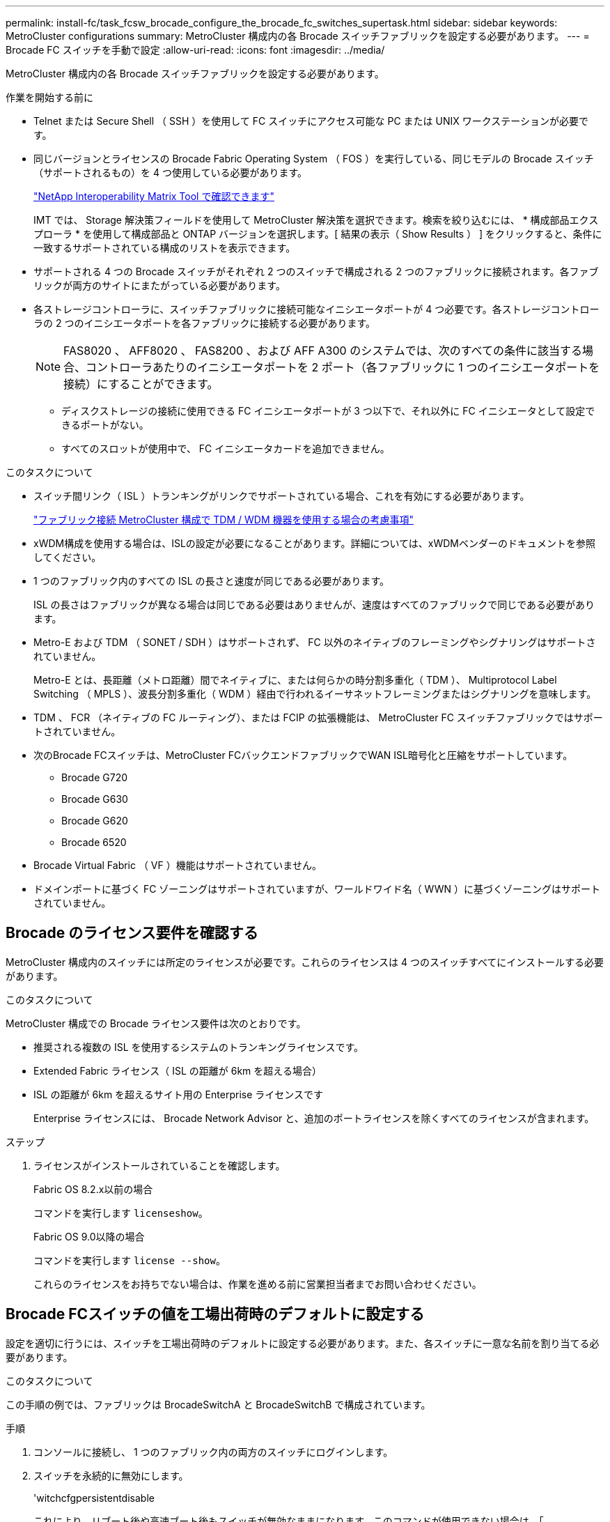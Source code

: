 ---
permalink: install-fc/task_fcsw_brocade_configure_the_brocade_fc_switches_supertask.html 
sidebar: sidebar 
keywords: MetroCluster configurations 
summary: MetroCluster 構成内の各 Brocade スイッチファブリックを設定する必要があります。 
---
= Brocade FC スイッチを手動で設定
:allow-uri-read: 
:icons: font
:imagesdir: ../media/


[role="lead"]
MetroCluster 構成内の各 Brocade スイッチファブリックを設定する必要があります。

.作業を開始する前に
* Telnet または Secure Shell （ SSH ）を使用して FC スイッチにアクセス可能な PC または UNIX ワークステーションが必要です。
* 同じバージョンとライセンスの Brocade Fabric Operating System （ FOS ）を実行している、同じモデルの Brocade スイッチ（サポートされるもの）を 4 つ使用している必要があります。
+
https://mysupport.netapp.com/matrix["NetApp Interoperability Matrix Tool で確認できます"]

+
IMT では、 Storage 解決策フィールドを使用して MetroCluster 解決策を選択できます。検索を絞り込むには、 * 構成部品エクスプローラ * を使用して構成部品と ONTAP バージョンを選択します。[ 結果の表示（ Show Results ） ] をクリックすると、条件に一致するサポートされている構成のリストを表示できます。

* サポートされる 4 つの Brocade スイッチがそれぞれ 2 つのスイッチで構成される 2 つのファブリックに接続されます。各ファブリックが両方のサイトにまたがっている必要があります。
* 各ストレージコントローラに、スイッチファブリックに接続可能なイニシエータポートが 4 つ必要です。各ストレージコントローラの 2 つのイニシエータポートを各ファブリックに接続する必要があります。
+

NOTE: FAS8020 、 AFF8020 、 FAS8200 、および AFF A300 のシステムでは、次のすべての条件に該当する場合、コントローラあたりのイニシエータポートを 2 ポート（各ファブリックに 1 つのイニシエータポートを接続）にすることができます。

+
** ディスクストレージの接続に使用できる FC イニシエータポートが 3 つ以下で、それ以外に FC イニシエータとして設定できるポートがない。
** すべてのスロットが使用中で、 FC イニシエータカードを追加できません。




.このタスクについて
* スイッチ間リンク（ ISL ）トランキングがリンクでサポートされている場合、これを有効にする必要があります。
+
link:concept_tdm_wdm.html["ファブリック接続 MetroCluster 構成で TDM / WDM 機器を使用する場合の考慮事項"]

* xWDM構成を使用する場合は、ISLの設定が必要になることがあります。詳細については、xWDMベンダーのドキュメントを参照してください。
* 1 つのファブリック内のすべての ISL の長さと速度が同じである必要があります。
+
ISL の長さはファブリックが異なる場合は同じである必要はありませんが、速度はすべてのファブリックで同じである必要があります。

* Metro-E および TDM （ SONET / SDH ）はサポートされず、 FC 以外のネイティブのフレーミングやシグナリングはサポートされていません。
+
Metro-E とは、長距離（メトロ距離）間でネイティブに、または何らかの時分割多重化（ TDM ）、 Multiprotocol Label Switching （ MPLS ）、波長分割多重化（ WDM ）経由で行われるイーサネットフレーミングまたはシグナリングを意味します。

* TDM 、 FCR （ネイティブの FC ルーティング）、または FCIP の拡張機能は、 MetroCluster FC スイッチファブリックではサポートされていません。
* 次のBrocade FCスイッチは、MetroCluster FCバックエンドファブリックでWAN ISL暗号化と圧縮をサポートしています。
+
** Brocade G720
** Brocade G630
** Brocade G620
** Brocade 6520




* Brocade Virtual Fabric （ VF ）機能はサポートされていません。
* ドメインポートに基づく FC ゾーニングはサポートされていますが、ワールドワイド名（ WWN ）に基づくゾーニングはサポートされていません。




== Brocade のライセンス要件を確認する

MetroCluster 構成内のスイッチには所定のライセンスが必要です。これらのライセンスは 4 つのスイッチすべてにインストールする必要があります。

.このタスクについて
MetroCluster 構成での Brocade ライセンス要件は次のとおりです。

* 推奨される複数の ISL を使用するシステムのトランキングライセンスです。
* Extended Fabric ライセンス（ ISL の距離が 6km を超える場合）
* ISL の距離が 6km を超えるサイト用の Enterprise ライセンスです
+
Enterprise ライセンスには、 Brocade Network Advisor と、追加のポートライセンスを除くすべてのライセンスが含まれます。



.ステップ
. ライセンスがインストールされていることを確認します。
+
[role="tabbed-block"]
====
.Fabric OS 8.2.x以前の場合
--
コマンドを実行します `licenseshow`。

--
.Fabric OS 9.0以降の場合
--
コマンドを実行します `license --show`。

--
====
+
これらのライセンスをお持ちでない場合は、作業を進める前に営業担当者までお問い合わせください。





== Brocade FCスイッチの値を工場出荷時のデフォルトに設定する

設定を適切に行うには、スイッチを工場出荷時のデフォルトに設定する必要があります。また、各スイッチに一意な名前を割り当てる必要があります。

.このタスクについて
この手順の例では、ファブリックは BrocadeSwitchA と BrocadeSwitchB で構成されています。

.手順
. コンソールに接続し、 1 つのファブリック内の両方のスイッチにログインします。
. スイッチを永続的に無効にします。
+
'witchcfgpersistentdisable

+
これにより、リブート後や高速ブート後もスイッチが無効なままになります。このコマンドが使用できない場合は、「 witchDisable 」コマンドを使用します。

+
次の例は、 BrocadeSwitchA に対するコマンドを示しています。

+
[listing]
----
BrocadeSwitchA:admin> switchcfgpersistentdisable
----
+
次の例は、 BrocadeSwitchB に対するコマンドを示しています。

+
[listing]
----
BrocadeSwitchB:admin> switchcfgpersistentdisable
----
. スイッチ名を設定します。
+
'witchname switch_name

+
スイッチの名前はそれぞれ一意である必要があります。名前を設定すると、プロンプトがそれに応じて変わります。

+
次の例は、 BrocadeSwitchA に対するコマンドを示しています。

+
[listing]
----
BrocadeSwitchA:admin> switchname "FC_switch_A_1"
FC_switch_A_1:admin>
----
+
次の例は、 BrocadeSwitchB に対するコマンドを示しています。

+
[listing]
----
BrocadeSwitchB:admin> switchname "FC_Switch_B_1"
FC_switch_B_1:admin>
----
. すべてのポートをデフォルト値に設定します。
+
portcfgdefault

+
スイッチ上のすべてのポートに対して実行する必要があります。

+
次の例は、 FC_switch_A_1 に対するコマンドを示しています。

+
[listing]
----
FC_switch_A_1:admin> portcfgdefault 0
FC_switch_A_1:admin> portcfgdefault 1
...
FC_switch_A_1:admin> portcfgdefault 39
----
+
次の例は、 FC_switch_B_1 に対するコマンドを示しています。

+
[listing]
----
FC_switch_B_1:admin> portcfgdefault 0
FC_switch_B_1:admin> portcfgdefault 1
...
FC_switch_B_1:admin> portcfgdefault 39
----
. ゾーニング情報を消去します。
+
cfgdisable

+
cfgclear

+
cfgsave

+
次の例は、 FC_switch_A_1 に対するコマンドを示しています。

+
[listing]
----
FC_switch_A_1:admin> cfgdisable
FC_switch_A_1:admin> cfgclear
FC_switch_A_1:admin> cfgsave
----
+
次の例は、 FC_switch_B_1 に対するコマンドを示しています。

+
[listing]
----
FC_switch_B_1:admin> cfgdisable
FC_switch_B_1:admin> cfgclear
FC_switch_B_1:admin> cfgsave
----
. スイッチの一般的な設定をデフォルトに設定します。
+
「 configdefault 」

+
次の例は、 FC_switch_A_1 に対するコマンドを示しています。

+
[listing]
----
FC_switch_A_1:admin> configdefault
----
+
次の例は、 FC_switch_B_1 に対するコマンドを示しています。

+
[listing]
----
FC_switch_B_1:admin> configdefault
----
. すべてのポートを非トランキングモードに設定します。
+
'witchcfgtrunk 0`

+
次の例は、 FC_switch_A_1 に対するコマンドを示しています。

+
[listing]
----
FC_switch_A_1:admin> switchcfgtrunk 0
----
+
次の例は、 FC_switch_B_1 に対するコマンドを示しています。

+
[listing]
----
FC_switch_B_1:admin> switchcfgtrunk 0
----
. Brocade 6510 スイッチで、 Brocade Virtual Fabric （ VF ）機能を無効にします。
+
「 fosconfig options 」を参照してください

+
次の例は、 FC_switch_A_1 に対するコマンドを示しています。

+
[listing]
----
FC_switch_A_1:admin> fosconfig --disable vf
----
+
次の例は、 FC_switch_B_1 に対するコマンドを示しています。

+
[listing]
----
FC_switch_B_1:admin> fosconfig --disable vf
----
. Administrative Domain （ AD ）設定をクリアします。
+
次の例は、 FC_switch_A_1 に対するコマンドを示しています。

+
[listing]
----
FC_switch_A_1:> defzone --noaccess
FC_switch_A_1:> cfgsave
FC_switch_A_1:> exit
----
+
次の例は、 FC_switch_B_1 に対するコマンドを示しています。

+
[listing]
----
FC_switch_A_1:> defzone --noaccess
FC_switch_A_1:> cfgsave
FC_switch_A_1:> exit
----
. スイッチをリブートします。
+
「再起動」

+
次の例は、 FC_switch_A_1 に対するコマンドを示しています。

+
[listing]
----
FC_switch_A_1:admin> reboot
----
+
次の例は、 FC_switch_B_1 に対するコマンドを示しています。

+
[listing]
----
FC_switch_B_1:admin> reboot
----




== 基本的なスイッチ設定を構成する

Brocade スイッチに対して、ドメイン ID を含む基本的なグローバル設定を行う必要があります。

.このタスクについて
このタスクには、両方の MetroCluster サイトの各スイッチで実行する必要のある手順が含まれています。

この手順では、次の例に示すように、スイッチごとに一意のドメイン ID を設定します。この例では、ドメイン ID 5 と 7 が fabric_1 を形成し、ドメイン ID 6 と 8 が fabric_2 を形成します。

* FC_switch_A_1 をドメイン ID 5 に割り当てます
* FC_switch_A_2 はドメイン ID 6 に割り当てられています
* FC_switch_B_1 をドメイン ID 7 に割り当てます
* FC_switch_B_2 をドメイン ID 8 に割り当て


.手順
. コンフィギュレーションモードを開始します。
+
「 configure 」を実行します

. プロンプトに従って次の手順に進みます。
+
.. スイッチのドメイン ID を設定します。
.. 「 RDP Polling Cycle 」というプロンプトが表示されるまで *Enter を押し、その値を「 0 」に設定してポーリングを無効にします。
.. スイッチのプロンプトに戻るまで * Enter キーを押します。
+
[listing]
----
FC_switch_A_1:admin> configure
Fabric parameters = y
Domain_id = 5
.
.

RSCN Transmission Mode [yes, y, no, no: [no] y

End-device RSCN Transmission Mode
 (0 = RSCN with single PID, 1 = RSCN with multiple PIDs, 2 = Fabric RSCN): (0..2) [1]
Domain RSCN To End-device for switch IP address or name change
 (0 = disabled, 1 = enabled): (0..1) [0] 1

.
.
RDP Polling Cycle(hours)[0 = Disable Polling]: (0..24) [1] 0
----


. ファブリックごとに 2 つ以上の ISL を使用している場合は、フレームの配信順序として In-Order Delivery （ IOD ；インオーダー配信）または Out-of-Order Delivery （ OOD ；アウトオブオーダー配信）のいずれかを設定できます。
+

NOTE: 標準の IOD 設定を推奨します。OOD を設定するのは必要な場合だけにしてください。

+
link:concept_prepare_for_the_mcc_installation.html["ファブリック接続 MetroCluster 構成で TDM / WDM 機器を使用する場合の考慮事項"]

+
.. フレームの IOD を設定するには、各スイッチファブリックで次の手順を実行する必要があります。
+
... IOD を有効にします。
+
「 iodset 」

... Advanced Performance Tuning （ APT ；高度なパフォーマンスチューニング）ポリシーを 1 に設定します。
+
「 aptpolicy 1 」

... 動的負荷共有（ DLS ）を無効にします。
+
「 lsreset 」と表示されます

... iodshow 、 aptpolicy 、および `d lsshow の各コマンドを使用して IOD 設定を検証します。
+
たとえば、 FC_switch_A_1 で次のコマンドを問題に実行します。

+
[listing]
----
FC_switch_A_1:admin> iodshow
    IOD is set

    FC_switch_A_1:admin> aptpolicy
    Current Policy: 1 0(ap)

    3 0(ap) : Default Policy
    1: Port Based Routing Policy
    3: Exchange Based Routing Policy
         0: AP Shared Link Policy
         1: AP Dedicated Link Policy
    command aptpolicy completed

    FC_switch_A_1:admin> dlsshow
    DLS is not set
----
... 2 つ目のスイッチファブリックで、上記の手順を繰り返します。


.. フレームの OOD を設定するには、各スイッチファブリックで次の手順を実行する必要があります。
+
... OOD を有効にします。
+
「 iodreset 」

... Advanced Performance Tuning （ APT ；高度なパフォーマンスチューニング）ポリシーを 3 に設定します。
+
「 aptpolicy 3 」

... 動的負荷共有（ DLS ）を無効にします。
+
「 lsreset 」と表示されます

... OOD 設定を確認します。
+
「 iodshow 」

+
「 aptpolicy 」と入力します

+
「 llsshow 」

+
たとえば、 FC_switch_A_1 で次のコマンドを問題に実行します。

+
[listing]
----
FC_switch_A_1:admin> iodshow
    IOD is not set

    FC_switch_A_1:admin> aptpolicy
    Current Policy: 3 0(ap)
    3 0(ap) : Default Policy
    1: Port Based Routing Policy
    3: Exchange Based Routing Policy
    0: AP Shared Link Policy
    1: AP Dedicated Link Policy
    command aptpolicy completed


    FC_switch_A_1:admin> dlsshow
    DLS is set by default with current routing policy
----
... 2 つ目のスイッチファブリックで、上記の手順を繰り返します。
+

NOTE: コントローラモジュールに ONTAP を設定する場合は、 MetroCluster 構成の各コントローラモジュールで OOD を明示的に設定する必要があります。

+
https://docs.netapp.com/us-en/ontap-metrocluster/install-fc/concept_configure_the_mcc_software_in_ontap.html#configuring-in-order-delivery-or-out-of-order-delivery-of-frames-on-ontap-software["ONTAPソフトウェアでフレームの順序どおりの配信または順序どおりでない配信を設定する"]





. FOS 9.0 より前のバージョンを実行している場合は、スイッチが動的ポートオンデマンド (POD) ライセンス方式を使用していることを確認します。
+

NOTE: Fabric OS 9.0以降では、ライセンス方式はデフォルトで動的です。静的ライセンス方式はサポートされていません。

+
.. ライセンスコマンドを実行します。
+
`licenseport --show`

+
[listing]
----
FC_switch_A_1:admin> license --show -port
24 ports are available in this switch
Full POD license is installed
Dynamic POD method is in use
----
+

NOTE: バージョン 8.0 より前の Brocade FabricOS では、次のコマンドを admin として実行し、バージョン 8.0 以降では root として実行します。

.. root ユーザを有効にします。
+
Brocade によって root ユーザがすでに無効にされている場合は、次の例に示すように root ユーザを有効にします。

+
[listing]
----
FC_switch_A_1:admin> userconfig --change root -e yes
FC_switch_A_1:admin> rootaccess --set consoleonly
----
.. ライセンスコマンドを実行します。
+
`license --show -port`

+
[listing]
----
FC_switch_A_1:root> license --show -port
24 ports are available in this switch
Full POD license is installed
Dynamic POD method is in use
----
.. Fabric OS 8.2.x以前を実行している場合は、ライセンス方式をdynamicに変更する必要があります。
+
licenseport -- メソッドの動的

+
[listing]
----
FC_switch_A_1:admin> licenseport --method dynamic
The POD method has been changed to dynamic.
Please reboot the switch now for this change to take effect
----


. ONTAP でスイッチの健常性を監視できるように、 T11-FC-ZONE-SERVER-MIB のトラップを有効にします。
+
.. T11-FC-ZONE-SERVER-MIB を有効にします。
+
'mpconfig -- set mibCapability-mib_name T11-FC-ZONE-SERVER-MIB-Bitz-0x3f

.. T11-FC-ZONE-SERVER-MIB トラップを有効にします。
+
「 mpconfig 」 -- mibcapability を有効にする - mib_name sw-mib-trap_name swZoneConfigChangeTrap 」

.. 2 つ目のスイッチファブリックで、ここまでの手順を繰り返します。


. * オプション * ：コミュニティストリングを「 public 」以外の値に設定した場合は、指定したコミュニティストリングを使用して ONTAP ヘルスモニタを設定する必要があります。
+
.. 既存のコミュニティストリングを変更します。
+
'mpconfig -- set snmpv1'

.. 「 Community (ro): [public] 」というテキストが表示されるまで * Enter キーを押します。
.. 目的のコミュニティストリングを入力します。
+
FC_switch_A_1 では、次のコマンドを実行します。

+
[listing]
----
FC_switch_A_1:admin> snmpconfig --set snmpv1
SNMP community and trap recipient configuration:
Community (rw): [Secret C0de]
Trap Recipient's IP address : [0.0.0.0]
Community (rw): [OrigEquipMfr]
Trap Recipient's IP address : [0.0.0.0]
Community (rw): [private]
Trap Recipient's IP address : [0.0.0.0]
Community (ro): [public] mcchm     <<<<<< change the community string to the desired value,
Trap Recipient's IP address : [0.0.0.0]    in this example it is set to "mcchm"
Community (ro): [common]
Trap Recipient's IP address : [0.0.0.0]
Community (ro): [FibreChannel]
Trap Recipient's IP address : [0.0.0.0]
Committing configuration.....done.
FC_switch_A_1:admin>
----
+
FC_switch_B_1 では、次のコマンドを実行します。

+
[listing]
----
FC_switch_B_1:admin> snmpconfig --set snmpv1
SNMP community and trap recipient configuration:
Community (rw): [Secret C0de]
Trap Recipient's IP address : [0.0.0.0]
Community (rw): [OrigEquipMfr]
Trap Recipient's IP address : [0.0.0.0]
Community (rw): [private]
Trap Recipient's IP address : [0.0.0.0]
Community (ro): [public] mcchm      <<<<<< change the community string to the desired value,
Trap Recipient's IP address : [0.0.0.0]     in this example it is set to "mcchm"
Community (ro): [common]
Trap Recipient's IP address : [0.0.0.0]
Community (ro): [FibreChannel]
Trap Recipient's IP address : [0.0.0.0]
Committing configuration.....done.
FC_switch_B_1:admin>
----


. スイッチをリブートします。
+
「再起動」

+
FC_switch_A_1 では、次のコマンドを実行します。

+
[listing]
----
FC_switch_A_1:admin> reboot
----
+
FC_switch_B_1 では、次のコマンドを実行します。

+
[listing]
----
FC_switch_B_1:admin> reboot
----
. スイッチを永続的に有効にします。
+
'witchcfgpersistentenable

+
FC_switch_A_1 では、次のコマンドを実行します。

+
[listing]
----
FC_switch_A_1:admin> switchcfgpersistentenable
----
+
FC_switch_B_1 では、次のコマンドを実行します。

+
[listing]
----
FC_switch_B_1:admin> switchcfgpersistentenable
----




== Brocade DCX 8510-8スイッチの基本的なスイッチ設定を構成する

Brocade スイッチに対して、ドメイン ID を含む基本的なグローバル設定を行う必要があります。

.このタスクについて
この手順は、両方の MetroCluster サイトの各スイッチで実行する必要があります。この手順では、次の例に示すように、各スイッチのドメイン ID を設定します。

* FC_switch_A_1 をドメイン ID 5 に割り当てます
* FC_switch_A_2 はドメイン ID 6 に割り当てられています
* FC_switch_B_1 をドメイン ID 7 に割り当てます
* FC_switch_B_2 をドメイン ID 8 に割り当て


この例では、ドメイン ID 5 と 7 が fabric_1 を形成し、ドメイン ID 6 と 8 が fabric_2 を形成します。


NOTE: 各サイトで DCX 8510-8 スイッチを 1 つだけ使用する場合も、この手順を使用してスイッチを設定できます。

この手順を使用して、各 Brocade DCX 8510-8 スイッチに 2 つの論理スイッチを作成する必要があります。両方の Brocade DCX8510-8 スイッチに作成された 2 つの論理スイッチは、次の例に示すように 2 つの論理ファブリックを形成します。

* 論理ファブリック 1 ：スイッチ 1 のブレード 1 とスイッチ 2 のブレード 1
* 論理ファブリック 2 ：スイッチ 2 のブレード 2 とスイッチ 2 のブレード 2


.手順
. コマンドモードを開始します。
+
「 configure 」を実行します

. プロンプトに従って次の手順に進みます。
+
.. スイッチのドメイン ID を設定します。
.. 「 RDP Polling Cycle 」というプロンプトが表示されるまで *Enter を押し続け、値を「 0 」に設定してポーリングを無効にします。
.. スイッチのプロンプトに戻るまで *Enter を押します。
+
[listing]
----
FC_switch_A_1:admin> configure
Fabric parameters = y
Domain_id = `5


RDP Polling Cycle(hours)[0 = Disable Polling]: (0..24) [1] 0
`
----


. fabric_1 と fabric_2 のすべてのスイッチについて、同じ手順を繰り返します。
. 仮想ファブリックを設定します。
+
.. スイッチで仮想ファブリックを有効にします。
+
fosconfig -- 有効な evf`

.. すべての論理スイッチで同じ基本設定を使用するようにシステムを設定します。
+
「シャーシの設定」を参照してください

+
次に 'configurechassis コマンドの出力例を示します

+
[listing]
----
System (yes, y, no, n): [no] n
cfgload attributes (yes, y, no, n): [no] n
Custom attributes (yes, y, no, n): [no] y
Config Index (0 to ignore): (0..1000) [3]:
----


. 論理スイッチを作成して設定します。
+
'cfg -- fabricID' を作成します

. ブレードのすべてのポートを仮想ファブリックに追加します。
+
lscfg --config fabricID-slot スロットポート lowest-port-fest-port

+

NOTE: 論理ファブリックを形成するブレード（例 スイッチ 1 のブレード 1 とスイッチ 3 のブレード 1 ）のファブリック ID が同じである必要があります。

+
[listing]
----
setcontext fabricid
switchdisable
configure
<configure the switch per the above settings>
switchname unique switch name
switchenable
----


.関連情報
link:concept_prepare_for_the_mcc_installation.html["Brocade DCX 8510-8 スイッチを使用するための要件"]



== FCポートを使用してBrocade FCスイッチのEポートを構成する

FC ポートを使用してスイッチ間リンク（ ISL ）が設定された Brocade スイッチの場合、 ISL を接続する各スイッチファブリックのスイッチポートを設定する必要があります。これらの ISL ポートは E ポートとも呼ばれます。

.作業を開始する前に
* FC スイッチファブリック内のすべての ISL を、同じ速度、同じ距離で設定する必要があります。
* この速度をサポートするスイッチポートと Small Form-factor Pluggable （ SFP ）の組み合わせを使用する必要があります。
* サポートされる ISL の距離は FC スイッチのモデルによって異なります。
+
https://mysupport.netapp.com/matrix["NetApp Interoperability Matrix Tool で確認できます"]

+
IMT では、 Storage 解決策フィールドを使用して MetroCluster 解決策を選択できます。検索を絞り込むには、 * 構成部品エクスプローラ * を使用して構成部品と ONTAP バージョンを選択します。[ 結果の表示（ Show Results ） ] をクリックすると、条件に一致するサポートされている構成のリストを表示できます。

* ISL リンクには専用のラムダが必要であり、 Brocade によって距離、スイッチタイプ、および Fabric Operating System （ FOS ）がサポートされている必要があります。


.このタスクについて
portCfgLongDistance コマンドを実行する際、 L0 設定は使用しないでください。代わりに LE または LS 設定を使用し、 Brocade スイッチで LE の距離レベルを最小値とする距離を設定します。

xWDM/TDM 機器で作業をする場合は 'portCfgLongDistance コマンドを実行する際に LD 設定は使用しないでください代わりに LE または LS 設定を使用し、 Brocade スイッチで距離を設定します。

このタスクは FC スイッチファブリックごとに行う必要があります。

以下の表は、 ONTAP 9.1 または 9.2 を実行している構成の各種スイッチと ISL 数に対応する ISL ポートを示しています。このセクションでは、 Brocade 6505 スイッチの例を示しています。スイッチタイプに応じて、該当するポートを使用するように変更してください。

構成に応じて必要な数の ISL を使用する必要があります。

|===


| スイッチモデル | ISL ポート | スイッチポート 


.4+| Brocade 6520 | ISL 、ポート 1 | 23 


| ISL 、ポート 2 | 47 


| ISL 、ポート 3 | 71. 


| ISL 、ポート 4 | 95 


.4+| Brocade 6505 | ISL 、ポート 1 | 20 


| ISL 、ポート 2 | 21 


| ISL 、ポート 3 | 22 


| ISL 、ポート 4 | 23 


.8+| Brocade 6510 および Brocade DCX 8510-8 | ISL 、ポート 1 | 40 


| ISL 、ポート 2 | 41. 


| ISL 、ポート 3 | 42 


| ISL 、ポート 4 | 43 


| ISL 、ポート 5 | 44 


| ISL 、ポート 6 | 45 


| ISL 、ポート 7 | 46 


| ISL ポート 8 | 47 


.6+| Brocade 7810  a| 
ISL 、ポート 1
 a| 
GE2 （ 10Gbps ）



 a| 
ISL 、ポート 2
 a| 
GE3 （ 10Gbps ）



 a| 
ISL 、ポート 3
 a| 
GE4 （ 10Gbps ）



 a| 
ISL 、ポート 4
 a| 
GE5 （ 10Gbps ）



 a| 
ISL 、ポート 5
 a| 
ge6 （ 10Gbps ）



 a| 
ISL 、ポート 6
 a| 
ge7 （ 10Gbps ）



.4+| Brocade 7840 * 注： Brocade 7840 スイッチでは、 FCIP ISL を作成するために、スイッチあたり 2 つの 40Gbps VE ポートまたは最大 4 つの 10Gbps VE ポートがサポートされます。  a| 
ISL 、ポート 1
 a| 
ge0 （ 40Gbps ）または ge2 （ 10Gbps ）



 a| 
ISL 、ポート 2
 a| 
GE1 （ 40Gbps ）または ge3 （ 10Gbps ）



 a| 
ISL 、ポート 3
 a| 
ge10 （ 10Gbps ）



 a| 
ISL 、ポート 4
 a| 
ge11 （ 10Gbps ）



.4+| BrocadeG610、G710  a| 
ISL 、ポート 1
 a| 
20



 a| 
ISL 、ポート 2
 a| 
21



 a| 
ISL 、ポート 3
 a| 
22



 a| 
ISL 、ポート 4
 a| 
23



.7+| Brocade G620 、 G620 -1 、 G630 、 G630-1 、 G720  a| 
ISL 、ポート 1
 a| 
40



 a| 
ISL 、ポート 2
 a| 
41.



 a| 
ISL 、ポート 3
 a| 
42



 a| 
ISL 、ポート 4
 a| 
43



 a| 
ISL 、ポート 5
 a| 
44



 a| 
ISL 、ポート 6
 a| 
45



 a| 
ISL 、ポート 7
 a| 
46

|===
.手順
. [[step1_brocade_config]] ポート速度を設定します。
+
portcfgspeed port-number speed

+
パス内のすべてのコンポーネントでサポートされている最高速度を使用する必要があります。

+
次の例では、各ファブリックに ISL が 2 つあります。

+
[listing]
----
FC_switch_A_1:admin> portcfgspeed 20 16
FC_switch_A_1:admin> portcfgspeed 21 16

FC_switch_B_1:admin> portcfgspeed 20 16
FC_switch_B_1:admin> portcfgspeed 21 16
----
. ISL ごとにトランキングモードを設定します。
+
'portcfgtrunkport port-number

+
** ISL でトランキングを設定する場合（ IOD の場合）は、 portcfgtrunk port-number port-number port-number port-number を 1 に設定します。次に例を示します。
+
[listing]
----
FC_switch_A_1:admin> portcfgtrunkport 20 1
FC_switch_A_1:admin> portcfgtrunkport 21 1
FC_switch_B_1:admin> portcfgtrunkport 20 1
FC_switch_B_1:admin> portcfgtrunkport 21 1
----
** ISL でトランキングを設定しない場合（ OOD の場合）は、 portcfgtrunkport-number を 0 に設定します。次に例を示します。
+
[listing]
----
FC_switch_A_1:admin> portcfgtrunkport 20 0
FC_switch_A_1:admin> portcfgtrunkport 21 0
FC_switch_B_1:admin> portcfgtrunkport 20 0
FC_switch_B_1:admin> portcfgtrunkport 21 0
----


. ISL ポートごとに QoS トラフィックを有効にします。
+
portcfgqos --enable port-number

+
次の例では、各スイッチファブリックに ISL が 2 つあります。

+
[listing]
----
FC_switch_A_1:admin> portcfgqos --enable 20
FC_switch_A_1:admin> portcfgqos --enable 21

FC_switch_B_1:admin> portcfgqos --enable 20
FC_switch_B_1:admin> portcfgqos --enable 21
----
. 設定を確認します。
+
portCfgShow コマンド

+
次の例は、 2 つの ISL がポート 20 とポート 21 にケーブル接続されている構成の出力を示しています。Trunk Port の設定は、 IOD の場合は ON 、 OOD の場合は OFF になります。

+
[listing]
----

Ports of Slot 0   12  13   14 15    16  17  18  19   20  21 22  23    24  25  26  27
----------------+---+---+---+---+-----+---+---+---+----+---+---+---+-----+---+---+---
Speed             AN  AN  AN  AN    AN  AN  8G  AN   AN  AN  16G  16G    AN  AN  AN  AN
Fill Word         0   0   0   0     0   0   3   0    0   0   3   3     3   0   0   0
AL_PA Offset 13   ..  ..  ..  ..    ..  ..  ..  ..   ..  ..  ..  ..    ..  ..  ..  ..
Trunk Port        ..  ..  ..  ..    ..  ..  ..  ..   ON  ON  ..  ..    ..  ..  ..  ..
Long Distance     ..  ..  ..  ..    ..  ..  ..  ..   ..  ..  ..  ..    ..  ..  ..  ..
VC Link Init      ..  ..  ..  ..    ..  ..  ..  ..   ..  ..  ..  ..    ..  ..  ..  ..
Locked L_Port     ..  ..  ..  ..    ..  ..  ..  ..   ..  ..  ..  ..    ..  ..  ..  ..
Locked G_Port     ..  ..  ..  ..    ..  ..  ..  ..   ..  ..  ..  ..    ..  ..  ..  ..
Disabled E_Port   ..  ..  ..  ..    ..  ..  ..  ..   ..  ..  ..  ..    ..  ..  ..  ..
Locked E_Port     ..  ..  ..  ..    ..  ..  ..  ..   ..  ..  ..  ..    ..  ..  ..  ..
ISL R_RDY Mode    ..  ..  ..  ..    ..  ..  ..  ..   ..  ..  ..  ..    ..  ..  ..  ..
RSCN Suppressed   ..  ..  ..  ..    ..  ..  ..  ..   ..  ..  ..  ..    ..  ..  ..  ..
Persistent Disable..  ..  ..  ..    ..  ..  ..  ..   ..  ..  ..  ..    ..  ..  ..  ..
LOS TOV enable    ..  ..  ..  ..    ..  ..  ..  ..   ..  ..  ..  ..    ..  ..  ..  ..
NPIV capability   ON  ON  ON  ON    ON  ON  ON  ON   ON  ON  ON  ON    ON  ON  ON  ON
NPIV PP Limit    126 126 126 126   126 126 126 126  126 126 126 126   126 126 126 126
QOS E_Port        AE  AE  AE  AE    AE  AE  AE  AE   AE  AE  AE  AE    AE  AE  AE  AE
Mirror Port       ..  ..  ..  ..    ..  ..  ..  ..   ..  ..  ..  ..    ..  ..  ..  ..
Rate Limit        ..  ..  ..  ..    ..  ..  ..  ..   ..  ..  ..  ..    ..  ..  ..  ..
Credit Recovery   ON  ON  ON  ON    ON  ON  ON  ON   ON  ON  ON  ON    ON  ON  ON  ON
Fport Buffers     ..  ..  ..  ..    ..  ..  ..  ..   ..  ..  ..  ..    ..  ..  ..  ..
Port Auto Disable ..  ..  ..  ..    ..  ..  ..  ..   ..  ..  ..  ..    ..  ..  ..  ..
CSCTL mode        ..  ..  ..  ..    ..  ..  ..  ..   ..  ..  ..  ..    ..  ..  ..  ..

Fault Delay       0  0  0  0    0  0  0  0   0  0  0  0    0  0  0  0
----
. ISL の距離を計算します。
+
FC-VI の動作により、この距離は、 10km （ LE の距離レベルを使用）を最小値として、実際の距離の 1.5 倍に設定する必要があります。

+
ISL の距離は次のように計算され、 km 単位に切り上げられます。

+
実際の距離 × 1.5

+
距離が 3km の場合は、 3km × 1.5 = 4.5km となりますこの場合、 10km より短いため、 ISL は LE の距離レベルに設定する必要があります。

+
距離が 20km の場合は、 1.5 × 20 km = 30 km となりますISL は 30km に設定し、 LS の距離レベルを使用する必要があります。

. ISL ポートごとに距離を設定します。
+
`longdistance_portdistance-level_vc_link_init_ddistance

+
'vc_link_init' の値が '1' の場合は 'ARB フィルワード ( デフォルト ) が使用されます値「 0 」は IDLE を使用します。必要な値は、使用されているリンクによって異なる場合があります。コマンドは ISL ポートごとに繰り返し実行する必要があります。

+
前の手順の例で ISL の距離が 3km であるとすると、設定は 4.5km で、デフォルトの「 vc_link_init 」の値は「 1 」です。設定が 4.5km で 10km より短いため、ポートを LE の距離レベルに設定する必要があります。

+
[listing]
----
FC_switch_A_1:admin> portcfglongdistance 20 LE 1

FC_switch_B_1:admin> portcfglongdistance 20 LE 1
----
+
前の手順の例で ISL の距離が 20km であるとすると、設定は 30km で、 vc_link_init はデフォルト値の「 1' 」です。

+
[listing]
----
FC_switch_A_1:admin> portcfglongdistance 20 LS 1 -distance 30

FC_switch_B_1:admin> portcfglongdistance 20 LS 1 -distance 30
----
. 距離設定を確認します。
+
portbuffershow

+
LE の距離レベルは 10 km と表示されます

+
次の例は、ポート 20 とポート 21 上の ISL を使用する構成の出力です。

+
[listing]
----
FC_switch_A_1:admin> portbuffershow

User  Port     Lx      Max/Resv    Buffer Needed    Link      Remaining
Port  Type    Mode     Buffers     Usage  Buffers   Distance  Buffers
----  ----    ----     -------     ------ -------   --------- ---------
...
 20     E      -          8         67      67       30km
 21     E      -          8         67      67       30km
...
 23            -          8          0      -        -        466
----
. 両方のスイッチが 1 つのファブリックを形成することを確認します。
+
'witchshow'

+
次の例は、ポート 20 とポート 21 上の ISL を使用する構成の出力です。

+
[listing]
----
FC_switch_A_1:admin> switchshow
switchName: FC_switch_A_1
switchType: 109.1
switchState:Online
switchMode: Native
switchRole: Subordinate
switchDomain:       5
switchId:   fffc01
switchWwn:  10:00:00:05:33:86:89:cb
zoning:             OFF
switchBeacon:       OFF

Index Port Address Media Speed State  Proto
===========================================
...
20   20  010C00   id    16G  Online FC  LE E-Port  10:00:00:05:33:8c:2e:9a "FC_switch_B_1" (downstream)(trunk master)
21   21  010D00   id    16G  Online FC  LE E-Port  (Trunk port, master is Port 20)
...

FC_switch_B_1:admin> switchshow
switchName: FC_switch_B_1
switchType: 109.1
switchState:Online
switchMode: Native
switchRole: Principal
switchDomain:       7
switchId:   fffc03
switchWwn:  10:00:00:05:33:8c:2e:9a
zoning:             OFF
switchBeacon:       OFF

Index Port Address Media Speed State Proto
==============================================
...
20   20  030C00   id    16G  Online  FC  LE E-Port  10:00:00:05:33:86:89:cb "FC_switch_A_1" (downstream)(Trunk master)
21   21  030D00   id    16G  Online  FC  LE E-Port  (Trunk port, master is Port 20)
...
----
. ファブリックの設定を確認します。
+
「 fabricshow` 」

+
[listing]
----
FC_switch_A_1:admin> fabricshow
   Switch ID   Worldwide Name      Enet IP Addr FC IP Addr Name
-----------------------------------------------------------------
1: fffc01 10:00:00:05:33:86:89:cb 10.10.10.55  0.0.0.0    "FC_switch_A_1"
3: fffc03 10:00:00:05:33:8c:2e:9a 10.10.10.65  0.0.0.0   >"FC_switch_B_1"
----
+
[listing]
----
FC_switch_B_1:admin> fabricshow
   Switch ID   Worldwide Name     Enet IP Addr FC IP Addr   Name
----------------------------------------------------------------
1: fffc01 10:00:00:05:33:86:89:cb 10.10.10.55  0.0.0.0     "FC_switch_A_1"

3: fffc03 10:00:00:05:33:8c:2e:9a 10.10.10.65  0.0.0.0    >"FC_switch_B_1
----
. [step10_brocade_config]] ISL のトランキングを確認します。
+
「 trunkshow 」

+
** ISL でトランキングを設定する場合（ IOD の場合）は、次のような出力が表示されます。
+
[listing]
----
FC_switch_A_1:admin> trunkshow
 1: 20-> 20 10:00:00:05:33:ac:2b:13 3 deskew 15 MASTER
    21-> 21 10:00:00:05:33:8c:2e:9a 3 deskew 16
 FC_switch_B_1:admin> trunkshow
 1: 20-> 20 10:00:00:05:33:86:89:cb 3 deskew 15 MASTER
    21-> 21 10:00:00:05:33:86:89:cb 3 deskew 16
----
** ISL でトランキングを設定しない場合（ OOD の場合）は、次のような出力が表示されます。
+
[listing]
----
FC_switch_A_1:admin> trunkshow
 1: 20-> 20 10:00:00:05:33:ac:2b:13 3 deskew 15 MASTER
 2: 21-> 21 10:00:00:05:33:8c:2e:9a 3 deskew 16 MASTER
FC_switch_B_1:admin> trunkshow
 1: 20-> 20 10:00:00:05:33:86:89:cb 3 deskew 15 MASTER
 2: 21-> 21 10:00:00:05:33:86:89:cb 3 deskew 16 MASTER
----


. 繰り返します <<step1_brocade_config,手順 1.>> から <<step10_brocade_config,手順 10>> 2 つ目の FC スイッチファブリック。


.関連情報
link:concept_port_assignments_for_fc_switches_when_using_ontap_9_1_and_later.html["FCスイッチのポート割り当て"]



== Brocade FC 7840 スイッチでの 10Gbps VE ポートの設定

ISL に 10Gbps VE ポート（ FCIP を使用）を使用する場合は、各ポートに IP インターフェイスを作成し、 FCIP トンネルと各トンネルの回線を設定する必要があります。

.このタスクについて
この手順は、 MetroCluster 構成の各スイッチファブリックで実行する必要があります。

この手順の例では、 2 つの Brocade 7840 スイッチの IP アドレスを次のように想定しています。

* ローカルが FC_switch_A_1 。
* リモートが FC_switch_B_1 。


.手順
. ファブリック内の両方のスイッチに 10Gbps ポートの IP インターフェイス（ ipif ）アドレスを作成します。
+
'portcfg ipif FC_switch1_namefirst_port_name create FC_switch1_ip_address netmask netmask_number vlan 2 mtu auto

+
次のコマンドは、 FC_switch_A_1 のポート GE2.dp0 および ge3.dp0 に ipif アドレスを作成します。

+
[listing]
----
portcfg ipif  ge2.dp0 create  10.10.20.71 netmask 255.255.0.0 vlan 2 mtu auto
portcfg ipif  ge3.dp0 create  10.10.21.71 netmask 255.255.0.0 vlan 2 mtu auto
----
+
次のコマンドは、 FC_switch_B_1 のポート GE2.dp0 および ge3.dp0 に ipif アドレスを作成します。

+
[listing]
----
portcfg ipif  ge2.dp0 create  10.10.20.72 netmask 255.255.0.0 vlan 2 mtu auto
portcfg ipif  ge3.dp0 create  10.10.21.72 netmask 255.255.0.0 vlan 2 mtu auto
----
. 両方のスイッチに ipif アドレスが作成されたことを確認します。
+
"portShow ipif all`

+
次のコマンドは、スイッチ FC_switch_A_1 の ipif アドレスを表示します。

+
[listing]
----
FC_switch_A_1:root> portshow ipif all

 Port         IP Address                     / Pfx  MTU   VLAN  Flags
--------------------------------------------------------------------------------
 ge2.dp0      10.10.20.71                    / 24   AUTO  2     U R M I
 ge3.dp0      10.10.21.71                    / 20   AUTO  2     U R M I
--------------------------------------------------------------------------------
Flags: U=Up B=Broadcast D=Debug L=Loopback P=Point2Point R=Running I=InUse
       N=NoArp PR=Promisc M=Multicast S=StaticArp LU=LinkUp X=Crossport
----
+
次のコマンドは、スイッチ FC_switch_B_1 の ipif アドレスを表示します。

+
[listing]
----
FC_switch_B_1:root> portshow ipif all

 Port         IP Address                     / Pfx  MTU   VLAN  Flags
--------------------------------------------------------------------------------
 ge2.dp0      10.10.20.72                    / 24   AUTO  2     U R M I
 ge3.dp0      10.10.21.72                    / 20   AUTO  2     U R M I
--------------------------------------------------------------------------------
Flags: U=Up B=Broadcast D=Debug L=Loopback P=Point2Point R=Running I=InUse
       N=NoArp PR=Promisc M=Multicast S=StaticArp LU=LinkUp X=Crossport
----
. dp0 のポートを使用して、 2 つの FCIP トンネルのうちの 1 つ目のトンネルを作成します。
+
"portcfg fciptunnel

+
このコマンドは、単一回線のトンネルを作成します。

+
次のコマンドは、スイッチ FC_switch_A_1 にトンネルを作成します。

+
[listing]
----
portcfg fciptunnel 24 create -S 10.10.20.71  -D 10.10.20.72 -b 10000000 -B 10000000
----
+
次のコマンドは、スイッチ FC_switch_B_1 にトンネルを作成します。

+
[listing]
----
portcfg fciptunnel 24 create -S 10.10.20.72  -D 10.10.20.71 -b 10000000 -B 10000000
----
. FCIP トンネルが作成されたことを確認します。
+
'portShow fciptunnel all

+
次の例は、トンネルが作成され、回線が稼働していることを示しています。

+
[listing]
----
FC_switch_B_1:root>

 Tunnel Circuit  OpStatus  Flags    Uptime  TxMBps  RxMBps ConnCnt CommRt Met/G
--------------------------------------------------------------------------------
 24    -         Up      ---------     2d8m    0.05    0.41   3      -       -
--------------------------------------------------------------------------------
 Flags (tunnel): i=IPSec f=Fastwrite T=TapePipelining F=FICON r=ReservedBW
                 a=FastDeflate d=Deflate D=AggrDeflate P=Protocol
                 I=IP-Ext
----
. DP0 の追加の回線を作成します。
+
次のコマンドは、スイッチ FC_switch_A_1 に dp0 の回線を作成します。

+
[listing]
----
portcfg fcipcircuit 24 create 1 -S 10.10.21.71 -D 10.10.21.72  --min-comm-rate 5000000 --max-comm-rate 5000000
----
+
次のコマンドは、スイッチ FC_switch_A_1 に dp0 の回線を作成します。

+
[listing]
----
portcfg fcipcircuit 24 create 1 -S 10.10.21.72 -D 10.10.21.71  --min-comm-rate 5000000 --max-comm-rate 5000000
----
. すべての回線が正常に作成されたことを確認します。
+
'portShow fcipcircuit all

+
次のコマンドは、回線とそのステータスを表示します。

+
[listing]
----
FC_switch_A_1:root> portshow fcipcircuit all

 Tunnel Circuit  OpStatus  Flags    Uptime  TxMBps  RxMBps ConnCnt CommRt Met/G
--------------------------------------------------------------------------------
 24    0 ge2     Up      ---va---4    2d12m    0.02    0.03   3 10000/10000 0/-
 24    1 ge3     Up      ---va---4    2d12m    0.02    0.04   3 10000/10000 0/-
--------------------------------------------------------------------------------
 Flags (circuit): h=HA-Configured v=VLAN-Tagged p=PMTU i=IPSec 4=IPv4 6=IPv6
                 ARL a=Auto r=Reset s=StepDown t=TimedStepDown  S=SLA
----




== Brocade 7810および7840 FCスイッチで40 GbpsのVEポートを構成する

ISL に 2 つの 40GbE VE ポート（ FCIP を使用）を使用する場合は、各ポートに IP インターフェイスを作成し、 FCIP トンネルと各トンネルの回線を設定する必要があります。

.このタスクについて
この手順は、 MetroCluster 構成の各スイッチファブリックで実行する必要があります。

この手順の例では、次の 2 つのスイッチを使用します。

* ローカルが FC_switch_A_1 。
* リモートが FC_switch_B_1 。


.手順
. ファブリック内の両方のスイッチに 40Gbps ポートの IP インターフェイス（ ipif ）アドレスを作成します。
+
'portcfg ipif FC_switch_nameefirst_port_name create FC_switch_ip_address netmask netmask_number VLAN 2 mtu auto`

+
次のコマンドは、 FC_switch_A_1 のポート ge0.dp0 および ge1.dp0 に ipif アドレスを作成します。

+
[listing]
----
portcfg ipif  ge0.dp0 create  10.10.82.10 netmask 255.255.0.0 vlan 2 mtu auto
portcfg ipif  ge1.dp0 create  10.10.82.11 netmask 255.255.0.0 vlan 2 mtu auto
----
+
次のコマンドは、 FC_switch_B_1 のポート ge0.dp0 および ge1.dp0 に ipif アドレスを作成します。

+
[listing]
----
portcfg ipif  ge0.dp0 create  10.10.83.10 netmask 255.255.0.0 vlan 2 mtu auto
portcfg ipif  ge1.dp0 create  10.10.83.11 netmask 255.255.0.0 vlan 2 mtu auto
----
. 両方のスイッチに ipif アドレスが作成されたことを確認します。
+
"portShow ipif all`

+
次の例は、 FC_switch_A_1 の IP インターフェイスを示しています。

+
[listing]
----
Port         IP Address                     / Pfx  MTU   VLAN  Flags
---------------------------------------------------------------------------
-----
 ge0.dp0      10.10.82.10                    / 16   AUTO  2     U R M
 ge1.dp0      10.10.82.11                    / 16   AUTO  2     U R M
--------------------------------------------------------------------------------
Flags: U=Up B=Broadcast D=Debug L=Loopback P=Point2Point R=Running I=InUse
       N=NoArp PR=Promisc M=Multicast S=StaticArp LU=LinkUp X=Crossport
----
+
次の例は、 FC_switch_B_1 の IP インターフェイスを示しています。

+
[listing]
----
Port         IP Address                     / Pfx  MTU   VLAN  Flags
--------------------------------------------------------------------------------
 ge0.dp0      10.10.83.10                    / 16   AUTO  2     U R M
 ge1.dp0      10.10.83.11                    / 16   AUTO  2     U R M
--------------------------------------------------------------------------------
Flags: U=Up B=Broadcast D=Debug L=Loopback P=Point2Point R=Running I=InUse
       N=NoArp PR=Promisc M=Multicast S=StaticArp LU=LinkUp X=Crossport
----
. 両方のスイッチに FCIP トンネルを作成します。
+
「 portconfig fciptunnel 」のように入力します

+
次のコマンドは、 FC_switch_A_1 にトンネルを作成します。

+
[listing]
----
portcfg fciptunnel 24 create -S 10.10.82.10  -D 10.10.83.10 -b 10000000 -B 10000000
----
+
次のコマンドは、 FC_switch_B_1 にトンネルを作成します。

+
[listing]
----
portcfg fciptunnel 24 create -S 10.10.83.10  -D 10.10.82.10 -b 10000000 -B 10000000
----
. FCIP トンネルが作成されたことを確認します。
+
'portShow fciptunnel all

+
次の例は、トンネルが作成され、回線が稼働していることを示しています。

+
[listing]
----
FC_switch_A_1:root>

 Tunnel Circuit  OpStatus  Flags    Uptime  TxMBps  RxMBps ConnCnt CommRt Met/G
--------------------------------------------------------------------------------
 24    -         Up      ---------     2d8m    0.05    0.41   3      -       -
 --------------------------------------------------------------------------------
 Flags (tunnel): i=IPSec f=Fastwrite T=TapePipelining F=FICON r=ReservedBW
                 a=FastDeflate d=Deflate D=AggrDeflate P=Protocol
                 I=IP-Ext
----
. 各スイッチに追加の回線を作成します。
+
'portcfg fcipcircuit 24 create 1-S source-ip-address -D destination-ip-address --min-comm-rate 10000000 --max-comm-rate 10000000

+
次のコマンドは、スイッチ FC_switch_A_1 に dp0 の回線を作成します。

+
[listing]
----
portcfg fcipcircuit 24  create 1 -S 10.10.82.11 -D 10.10.83.11  --min-comm-rate 10000000 --max-comm-rate 10000000
----
+
次のコマンドは、スイッチ FC_switch_A_1 に DP1 の回線を作成します。

+
[listing]
----
portcfg fcipcircuit 24 create 1  -S 10.10.83.11 -D 10.10.82.11  --min-comm-rate 10000000 --max-comm-rate 10000000
----
. すべての回線が正常に作成されたことを確認します。
+
'portShow fcipcircuit all

+
次の例は、回線をリストしたもので、それぞれの OpStatus が Up であることを示しています。

+
[listing]
----
FC_switch_A_1:root> portshow fcipcircuit all

 Tunnel Circuit  OpStatus  Flags    Uptime  TxMBps  RxMBps ConnCnt CommRt Met/G
--------------------------------------------------------------------------------
 24    0 ge0     Up      ---va---4    2d12m    0.02    0.03   3 10000/10000 0/-
 24    1 ge1     Up      ---va---4    2d12m    0.02    0.04   3 10000/10000 0/-
 --------------------------------------------------------------------------------
 Flags (circuit): h=HA-Configured v=VLAN-Tagged p=PMTU i=IPSec 4=IPv4 6=IPv6
                 ARL a=Auto r=Reset s=StepDown t=TimedStepDown  S=SLA
----




== Brocadeスイッチの非Eポートを構成する

FC スイッチ上の非 E ポートを設定する必要があります。MetroCluster 構成では、これらのポートによって、スイッチと HBA イニシエータ、 FC-VI インターコネクト、および FC-to-SAS ブリッジが接続されます。この手順はポートごとに実行する必要があります。

.このタスクについて
次の例では、ポートを FC-to-SAS ブリッジに接続します。

--
* Site_A の FC_FC_switch_A_1 のポート 6
* Site_B の FC_FC_switch_B_1 のポート 6


--
.手順
. 非 E ポートの速度を設定します。
+
portcfgspeed portSpeed

+
データパス内のすべてのコンポーネント（ SFP 、 SFP が設置されているスイッチポート、 HBA 、ブリッジなどの接続デバイス）でサポートされている最高速度を使用する必要があります。

+
たとえば、各コンポーネントで次の速度がサポートされているとします。

+
** SFP は 4GB 、 8GB 、 16GB に対応
** スイッチポートは 4GB 、 8GB 、 16GB に対応
** 接続されている HBA の最高速度は 16GBこの場合の共通最高速度は 16GB であるため、ポート速度は 16GB に設定する必要があります。
+
[listing]
----
FC_switch_A_1:admin> portcfgspeed 6 16

FC_switch_B_1:admin> portcfgspeed 6 16
----


. 設定を確認します。
+
portcfgshow

+
[listing]
----
FC_switch_A_1:admin> portcfgshow

FC_switch_B_1:admin> portcfgshow
----
+
この出力例では、ポート 6 に次の設定があり、速度は 16G に設定されています。

+
[listing]
----
Ports of Slot 0                     0   1   2   3   4   5   6   7   8
-------------------------------------+---+---+---+--+---+---+---+---+--
Speed                               16G 16G 16G 16G 16G 16G 16G 16G 16G
AL_PA Offset 13                     ..  ..  ..  ..  ..  ..  ..  ..  ..
Trunk Port                          ..  ..  ..  ..  ..  ..  ..  ..  ..
Long Distance                       ..  ..  ..  ..  ..  ..  ..  ..  ..
VC Link Init                        ..  ..  ..  ..  ..  ..  ..  ..  ..
Locked L_Port                       -   -   -   -   -  -   -   -   -
Locked G_Port                       ..  ..  ..  ..  ..  ..  ..  ..  ..
Disabled E_Port                     ..  ..  ..  ..  ..  ..  ..  ..  ..
Locked E_Port                       ..  ..  ..  ..  ..  ..  ..  ..  ..
ISL R_RDY Mode                      ..  ..  ..  ..  ..  ..  ..  .. ..
RSCN Suppressed                     ..  ..  ..  ..  ..  ..  ..  .. ..
Persistent Disable                  ..  ..  ..  ..  ..  ..  ..  .. ..
LOS TOV enable                      ..  ..  ..  ..  ..  ..  ..  .. ..
NPIV capability                     ON  ON  ON  ON  ON  ON  ON  ON  ON
NPIV PP Limit                       126 126 126 126 126 126 126 126 126
QOS Port                            AE  AE  AE  AE  AE  AE  AE  AE  ON
EX Port                             ..  ..  ..  ..  ..  ..  ..  ..  ..
Mirror Port                         ..  ..  ..  ..  ..  ..  ..  ..  ..
Rate Limit                          ..  ..  ..  ..  ..  ..  ..  ..  ..
Credit Recovery                     ON  ON  ON  ON  ON  ON  ON  ON  ON
Fport Buffers                       ..  ..  ..  ..  ..  ..  ..  ..  ..
Eport Credits                       ..  ..  ..  ..  ..  ..  ..  ..  ..
Port Auto Disable                   ..  ..  ..  ..  ..  ..  ..  ..  ..
CSCTL mode                          ..  ..  ..  ..  ..  ..  ..  ..  ..
D-Port mode                         ..  ..  ..  ..  ..  ..  ..  ..  ..
D-Port over DWDM                    ..  ..  ..  ..  ..  ..  ..  ..  ..
FEC                                 ON  ON  ON  ON  ON  ON  ON  ON  ON
Fault Delay                         0   0   0   0   0   0   0   0   0
Non-DFE                             ..  ..  ..  ..  ..  ..  ..  ..  ..
----




== Brocade G620スイッチのISLポートで圧縮を設定する

Brocade G620 スイッチを使用している場合に ISL で圧縮を有効にするには、スイッチの各 E ポートで圧縮を設定する必要があります。

.このタスクについて
このタスクは、 ISL を使用する両方のスイッチの ISL ポートで実行する必要があります。

.手順
. 圧縮を設定するポートを無効にします。
+
portdisable port-id`

. ポートで圧縮を有効にします。
+
portCfgCompress -- ポート ID を有効にします

. ポートを有効にして圧縮の設定をアクティブにします。
+
portEnable port-id`

. 設定が変更されたことを確認します。
+
portcfgshow port-id`



次の例は、ポート 0 で圧縮を有効にします。

[listing]
----
FC_switch_A_1:admin> portdisable 0
FC_switch_A_1:admin> portcfgcompress --enable 0
FC_switch_A_1:admin> portenable 0
FC_switch_A_1:admin> portcfgshow 0
Area Number: 0
Octet Speed Combo: 3(16G,10G)
(output truncated)
D-Port mode: OFF
D-Port over DWDM ..
Compression: ON
Encryption: ON
----
islShow コマンドを使用すると、暗号化または圧縮が設定され、アクティブになった状態で E_port がオンラインになったことを確認できます。

[listing]
----
FC_switch_A_1:admin> islshow
  1: 0-> 0 10:00:c4:f5:7c:8b:29:86   5 FC_switch_B_1
sp: 16.000G bw: 16.000G TRUNK QOS CR_RECOV ENCRYPTION COMPRESSION
----
portEncCompShow コマンドを使用すると、アクティブなポートを確認できます。この例では、ポート 0 で暗号化と圧縮が設定され、アクティブになっています。

[listing]
----
FC_switch_A_1:admin> portenccompshow
User	  Encryption		           Compression	         Config
Port   Configured    Active   Configured   Active  Speed
----   ----------    -------  ----------   ------  -----
  0	   Yes	          Yes	     Yes	         Yes	    16G
----


== Brocade FCスイッチのゾーニングを構成する

スイッチポートを別々のゾーンに割り当てて、コントローラとストレージのトラフィックを分離する必要があります。



=== FC-VIポートをゾーン分けする

MetroCluster の DR グループごとに、コントローラ間のトラフィックに使用する FC-VI 接続のゾーンを 2 つ設定する必要があります。これらのゾーンには、コントローラモジュールの FC-VI ポートに接続する FC スイッチポートが含まれます。これらのゾーンは、 Quality of Service （ QoS ；サービス品質）ゾーンです。

QoS ゾーンには、通常のゾーンと区別するために、プレフィックス QOSHid_ から始まる名前を使用します。これらの QoS ゾーンは、使用する FibreBridge ブリッジのモデルに関係なく同じです。

各ゾーンには、各コントローラの FC-VI ケーブルごとに 1 つ、すべての FC-VI ポートが含まれます。これらのゾーンには高い優先度が設定されています。

次の表に、 2 つの DR グループの FC-VI ゾーンを示します。

* DR グループ 1 ： FC-VI ポート a / c * の QOSH1 FC-VI ゾーン

|===
| FC スイッチ | サイト | スイッチドメイン | 6505 / 6510 ポート | 6520 ポート | G620 ポート | 接続先 


| FC_switch_A_1 を使用します | A | 5. | 0 | 0 | 0 | controller_A_1 のポート FC-VI a 


| FC_switch_A_1 を使用します | A | 5. | 1. | 1. | 1. | controller_A_1 のポート FC-VI c 


| FC_switch_A_1 を使用します | A | 5. | 4. | 4. | 4. | controller_A_2 、 FC-VI a 


| FC_switch_A_1 を使用します | A | 5. | 5. | 5. | 5. | controller_A_2 、 FC-VI c ポート 


| FC_switch_B_1 | B | 7. | 0 | 0 | 0 | controller_B_1 、ポート FC-VI a 


| FC_switch_B_1 | B | 7. | 1. | 1. | 1. | controller_B_1 、ポート FC-VI c 


| FC_switch_B_1 | B | 7. | 4. | 4. | 4. | controller_B_2 、ポート FC-VI a 


| FC_switch_B_1 | B | 7. | 5. | 5. | 5. | controller_B_2 、ポート FC-VI c 
|===
|===


| Fabric_1 のゾーン | メンバーポート 


| QOSH1_MC1_FAB_1_FCVI | 5 、 0 ； 5 、 1 ； 5 、 4 ； 5 、 5 ； 7 、 0 ； 7 、 1 ； 7 、 4 ； 7 、 5 
|===
* DR グループ 1 ： FC-VI ポート b / d * の QOSH1 FC-VI ゾーン

|===
| FC スイッチ | サイト | スイッチドメイン | 6505 / 6510 ポート | 6520 ポート | G620 ポート | 接続先 


| FC_switch_A_2 | A | 6. | 0 | 0 | 0 | controller_A_1 のポート FC-VI b 


|  |  |  | 1. | 1. | 1. | controller_A_1 のポート FC-VI d 


|  |  |  | 4. | 4. | 4. | controller_A_2 、 FC-VI b ポート 


|  |  |  | 5. | 5. | 5. | controller_A_2 、 FC-VI d ポート 


| FC_switch_B_2 | B | 8. | 0 | 0 | 0 | controller_B_1 、ポート FC-VI b 


|  |  |  | 1. | 1. | 1. | controller_B_1 、ポート FC-VI d 


|  |  |  | 4. | 4. | 4. | controller_B_2 、ポート FC-VI b 


|  |  |  | 5. | 5. | 5. | controller_B_2 、ポート FC-VI d 
|===
|===


| Fabric_1 のゾーン | メンバーポート 


| QOSH1_MC1_FAB_2_FCVI | 6 、 0 ； 6 、 1 ； 6 、 4 ； 6 、 5 ； 8 、 0 ； 8 、 1 ； 8 、 4 ； 8 、 5 
|===
* DR グループ 2 ： FC-VI ポート a / c * の QOSH2 FC-VI ゾーン

|===
| FC スイッチ | サイト | スイッチドメイン | スイッチポート |  |  | 接続先 


|  |  |  | 6510 | 6520 | G620 |  


| FC_switch_A_1 を使用します | A | 5. | 24 | 48 | 18 | controller_A_1 のポート FC-VI a 


|  |  |  | 25 | 49 | 19 | controller_A_1 のポート FC-VI c 


|  |  |  | 28 | 52 | 22 | controller_A_2 、 FC-VI a 


|  |  |  | 29 | 53 | 23 | controller_A_1 のポート FC-VI c 


| FC_switch_B_1 | B | 7. | 24 | 48 | 18 | controller_B_2 、ポート FC-VI a 


|  |  |  | 25 | 49 | 19 | controller_B_2 、ポート FC-VI c 


|  |  |  | 28 | 52 | 22 | controller_B_2 、ポート FC-VI a 


|  |  |  | 29 | 53 | 23 | controller_B_2 、ポート FC-VI c 
|===
|===


| Fabric_1 のゾーン | メンバーポート 


| QOSH2_MC2_FAB_1_FCVI （ 6510 ） | 5 、 24 ； 5 、 25 ； 5 、 28 ； 5 、 29 ； 7 、 24 ； 7 、 25 ； 7 、 28 ； 7 、 29 


| QOSH2_MC2_FAB_1_FCVI （ 6520 ） | 5 、 48 ； 5 、 49 ； 5 、 52 ； 5 、 53 ； 7 、 48 ； 7 、 49 ； 7 、 52 ； 7 、 53 
|===
* DR グループ 2 ： FC-VI ポート b / d * の QOSH2 FC-VI ゾーン

|===
| FC スイッチ | サイト | スイッチドメイン | 6510 ポート | 6520 ポート | G620 ポート | 接続先 


| FC_switch_A_2 | A | 6. | 24 | 48 | 18 | controller_A_1 のポート FC-VI b 


| FC_switch_A_2 | A | 6. | 25 | 49 | 19 | controller_A_1 のポート FC-VI d 


| FC_switch_A_2 | A | 6. | 28 | 52 | 22 | controller_A_1 のポート FC-VI b 


| FC_switch_A_2 | A | 6. | 29 | 53 | 23 | controller_A_1 のポート FC-VI d 


| FC_switch_B_2 | B | 8. | 24 | 48 | 18 | controller_B_2 、ポート FC-VI b 


| FC_switch_B_2 | B | 8. | 25 | 49 | 19 | controller_B_2 、ポート FC-VI d 


| FC_switch_B_2 | B | 8. | 28 | 52 | 22 | controller_B_2 、ポート FC-VI b 


| FC_switch_B_2 | B | 8. | 29 | 53 | 23 | controller_B_2 、ポート FC-VI d 
|===
|===


| Fabric_2 のゾーン | メンバーポート 


| QOSH2_MC2_FAB_2_FCVI （ 6510 ） | 6 、 24 、 6 、 25 、 6 、 28 、 6 、 29 、 8 、 24 、 8 、 25 、 8 、 28 、 8 、 29 


| QOSH2_MC2_FAB_2_FCVI （ 6520 ） | 6 、 48 、 6 、 49 、 6 、 52 、 6 、 53 、 8 、 48 、 8 、 49 、 8 、 52 、 8 、 53 
|===
次の表に、 FC-VI ゾーンをまとめます。

|===


| ファブリック | ゾーン名 | メンバーポート 


.3+| FC_switch_A_1 および FC_switch_B_1  a| 
QOSH1_MC1_FAB_1_FCVI
 a| 
5 、 0 ； 5 、 1 ； 5 、 4 ； 5 、 5 ； 7 、 0 ； 7 、 1 ； 7 、 4 ； 7 、 5



 a| 
QOSH2_MC1_FAB_1_FCVI （ 6510 ）
 a| 
5 、 24 ； 5 、 25 ； 5 、 28 ； 5 、 29 ； 7 、 24 ； 7 、 25 ； 7 、 28 ； 7 、 29



 a| 
QOSH2_MC1_FAB_1_FCVI （ 6520 ）
 a| 
5 、 48 ； 5 、 49 ； 5 、 52 ； 5 、 53 ； 7 、 48 ； 7 、 49 ； 7 、 52 ； 7 、 53



.3+| FC_switch_A_2 と FC_switch_B_2  a| 
QOSH1_MC1_FAB_2_FCVI
 a| 
6 、 0 ； 6 、 1 ； 6 、 4 ； 6 、 5 ； 8 、 0 ； 8 、 1 ； 8 、 4 ； 8 、 5



 a| 
QOSH2_MC1_FAB_2_FCVI （ 6510 ）
 a| 
6 、 24 、 6 、 25 、 6 、 28 、 6 、 29 、 8 、 24 、 8 、 25 、 8 、 28 、 8 、 29



 a| 
QOSH2_MC1_FAB_2_FCVI （ 6520 ）
 a| 
6 、 48 、 6 、 49 、 6 、 52 、 6 、 53 、 8 、 48 、 8 、 49 、 8 、 52 、 8 、 53

|===


=== 1つのFCポートを使用してFibreBridge 7500Nまたは7600Nブリッジをゾーン化する

2つのFCポートのどちらか一方だけを使用するFibreBridge 7500N / 7600Nブリッジを使用する場合は、ブリッジポートのストレージゾーンを作成する必要があります。ゾーンを設定する前に、ゾーンおよび関連するポートについて理解しておく必要があります。

ここでは、 DR グループ 1 のゾーニング例のみを示しています。2 つ目の DR グループがある構成の場合は、コントローラとブリッジの対応するポートを使用して、同じ方法で 2 つ目の DR グループのゾーニングを設定します。



==== 必要なゾーン

FC-to-SAS ブリッジの FC ポートごとにゾーンを 1 つ設定し、各コントローラモジュールのイニシエータとその FC-to-SAS ブリッジの間のトラフィックを許可する必要があります。

各ストレージゾーンに 9 つのポートが含まれます。

* HBA イニシエータポート × 8 （コントローラごとに 2 つの接続）
* FC-to-SAS ブリッジの FC ポートに接続するポート × 1


ストレージゾーンでは標準のゾーニングを使用します。

例では、各サイトの 2 つのスタックグループを接続する 2 組のブリッジのペアを示します。各ブリッジが 1 つの FC ポートを使用するため、ファブリックあたりのストレージゾーン数は 4 個（合計 8 個）になります。



==== ブリッジ名

ブリッジでは、次の名前の例を使用します。 bridge_site_B 、スタックグループペア内での指定

|===


| 名前の各部分 | 特定のインターフェイス | 有効な値 


 a| 
サイト
 a| 
ブリッジペアが物理的に配置されているサイト。
 a| 
A または B



 a| 
スタックグループ
 a| 
ブリッジペアが接続されているスタックグループの番号。

FibreBridge 7600N / 7500N ブリッジでは、スタックグループで最大 4 個のスタックがサポートされます。

スタックグループに含めることができるストレージシェルフは 10 個までです。
 a| 
1 、 2 など



 a| 
ペア内の場所
 a| 
ブリッジペア内のブリッジ。ブリッジのペアは、特定のスタックグループに接続します。
 a| 
a または b

|===
各サイトの 1 つのスタックグループのブリッジ名の例：

* bridge_A_1a
* bridge_A_1b
* bridge_B_1a
* bridge_B_1b




==== DR グループ 1 - Site_A のスタック 1

* drgroup 1 ： MC1_INIT_GRP_1_SITE_A_STK_GRP_1_TOP_FC1 ： *

|===
| FC スイッチ | サイト | スイッチドメイン | Brocade 6505、6510、6520、G620、G610、または G710 スイッチ ポート | 接続先 


| FC_switch_A_1 を使用します | A | 5. | 2. | controller_A_1 のポート 0a 


| FC_switch_A_1 を使用します | A | 5. | 3. | controller_A_1 のポート 0c 


| FC_switch_A_1 を使用します | A | 5. | 6. | controller_A_2 、ポート 0a 


| FC_switch_A_1 を使用します | A | 5. | 7. | controller_A_2 、ポート 0c 


| FC_switch_A_1 を使用します | A | 5. | 8. | bridge_A_1a の FC1 


| FC_switch_B_1 | B | 7. | 2. | controller_B_1 、ポート 0a 


| FC_switch_B_1 | B | 7. | 3. | controller_B_1 、ポート 0c 


| FC_switch_B_1 | B | 7. | 6. | controller_B_2 、ポート 0a 


| FC_switch_B_1 | B | 7. | 7. | controller_B_2 、ポート 0c 
|===
|===


| Fabric_1 のゾーン | メンバーポート 


| MC1_INIT_GRP_1_SITE_A_STK_GRP_1_TOP_FC1 | 5 、 2 ； 5 、 3 ； 5 、 6 ； 5 、 7 ； 7 、 2 ； 7 、 3 ； 7 、 7 ； 5 、 8 
|===
* drgroup 1 ： MC1_INIT_GRP_1_SITE_A_STK_GRP_1_BOT_FC1 ： *

|===
| FC スイッチ | サイト | スイッチドメイン | Brocade 6505、6510、6520、G620、G610、または G710 スイッチ ポート | 接続先 


| FC_switch_A_1 を使用します | A | 6. | 2. | controller_A_1 のポート 0b 


| FC_switch_A_1 を使用します | A | 6. | 3. | controller_A_1 のポート 0d 


| FC_switch_A_1 を使用します | A | 6. | 6. | controller_A_2 、ポート 0b 


| FC_switch_A_1 を使用します | A | 6. | 7. | controller_A_2 、ポート 0d 


| FC_switch_A_1 を使用します | A | 6. | 8. | bridge_A_1b の FC1 


| FC_switch_B_1 | B | 8. | 2. | controller_B_1 、ポート 0b 


| FC_switch_B_1 | B | 8. | 3. | controller_B_1 、ポート 0d 


| FC_switch_B_1 | B | 8. | 6. | controller_B_2 、ポート 0b 


| FC_switch_B_1 | B | 8. | 7. | controller_B_2 、ポート 0d 
|===
|===


| Fabric_2 のゾーン | メンバーポート 


| MC1_INIT_GRP_1_SITE_A_STK_GRP_1_BOT_FC1 | 6 、 2 ； 6 、 3 ； 6 ； 6 、 7 ； 8 、 2 ； 8 、 3 ； 8 、 6 ； 8 、 7 ； 6 、 8 
|===


==== DR グループ 1 - Site_A のスタック 2

* drgroup 1 ： MC1_INIT_GRP_1_SITE_A_STK_GRP_2_TOP_FC1 ： *

|===
| FC スイッチ | サイト | スイッチドメイン | Brocade 6505、6510、6520、G620、G610、または G710 スイッチ ポート | 接続先 


| FC_switch_A_1 を使用します | A | 5. | 2. | controller_A_1 のポート 0a 


| FC_switch_A_1 を使用します | A | 5. | 3. | controller_A_1 のポート 0c 


| FC_switch_A_1 を使用します | A | 5. | 6. | controller_A_2 、ポート 0a 


| FC_switch_A_1 を使用します | A | 5. | 7. | controller_A_2 、ポート 0c 


| FC_switch_A_1 を使用します | A | 5. | 9. | bridge_A_2a の FC1 


| FC_switch_B_1 | B | 7. | 2. | controller_B_1 、ポート 0a 


| FC_switch_B_1 | B | 7. | 3. | controller_B_1 、ポート 0c 


| FC_switch_B_1 | B | 7. | 6. | controller_B_2 、ポート 0a 


| FC_switch_B_1 | B | 7. | 7. | controller_B_2 、ポート 0c 
|===
|===


| Fabric_1 のゾーン | メンバーポート 


| MC1_INIT_GRP_1_SITE_A_STK_GRP_2_TOP_FC1 | 5 、 2 ； 5 、 3 ； 5 、 6 ； 5 、 7 ； 7 、 2 ； 7 、 3 ； 7 、 7 ； 5 、 9 
|===
* drgroup 1 ： MC1_INIT_GRP_1_SITE_A_STK_GRP_2_BOT_FC1 ： *

|===
| FC スイッチ | サイト | スイッチドメイン | Brocade 6505、6510、6520、G620、G610、または G710 スイッチ ポート | 接続先 


| FC_switch_A_1 を使用します | A | 6. | 2. | controller_A_1 のポート 0b 


| FC_switch_A_1 を使用します | A | 6. | 3. | controller_A_1 のポート 0d 


| FC_switch_A_1 を使用します | A | 6. | 6. | controller_A_2 、ポート 0b 


| FC_switch_A_1 を使用します | A | 6. | 7. | controller_A_2 、ポート 0d 


| FC_switch_A_1 を使用します | A | 6. | 9. | bridge_A_2b の FC1 


| FC_switch_B_1 | B | 8. | 2. | controller_B_1 、ポート 0b 


| FC_switch_B_1 | B | 8. | 3. | controller_B_1 、ポート 0d 


| FC_switch_B_1 | B | 8. | 6. | controller_B_2 、ポート 0b 


| FC_switch_B_1 | B | 8. | 7. | controller_B_2 、ポート 0d 
|===
|===


| Fabric_2 のゾーン | メンバーポート 


| MC1_INIT_GRP_1_SITE_A_STK_GRP_2_BOT_FC1 | 6 、 2 ； 6 、 3 ； 6 ； 6 、 7 ； 8 、 2 ； 8 、 3 ； 8 、 6 ； 8 、 7 ； 6 、 9 
|===


==== DR グループ 1 - Site_B のスタック 1

* MC1_INIT_GRP_1_SITE_B_STK_GRP_1_TOP_FC1 ： *

|===
| FC スイッチ | サイト | スイッチドメイン | Brocade 6505、6510、6520、G620、G610、または G710 スイッチ | 接続先 


| FC_switch_A_1 を使用します | A | 5. | 2. | controller_A_1 のポート 0a 


| FC_switch_A_1 を使用します | A | 5. | 3. | controller_A_1 のポート 0c 


| FC_switch_A_1 を使用します | A | 5. | 6. | controller_A_2 、ポート 0a 


| FC_switch_A_1 を使用します | A | 5. | 7. | controller_A_2 、ポート 0c 


| FC_switch_B_1 | B | 7. | 2. | controller_B_1 、ポート 0a 


| FC_switch_B_1 | B | 7. | 3. | controller_B_1 、ポート 0c 


| FC_switch_B_1 | B | 7. | 6. | controller_B_2 、ポート 0a 


| FC_switch_B_1 | B | 7. | 7. | controller_B_2 、ポート 0c 


| FC_switch_B_1 | B | 7. | 8. | bridge_B_1a の FC1 
|===
|===


| Fabric_1 のゾーン | メンバーポート 


| MC1_INIT_GRP_1_SITE_B_STK_GRP_1_TOP_FC1 | 5 、 2 ； 5 、 3 ； 5 、 6 ； 5 、 7 ； 7 、 2 ； 7 、 3 ； 7 、 6 ； 7 、 8 
|===
* drgroup 1 ： MC1_INIT_GRP_1_SITE_B_STK_GRP_1_BOT_FC1 ： *

|===
| FC スイッチ | サイト | スイッチドメイン | Brocade 6505、6510、6520、G620、G610、または G710 スイッチ | 接続先 


| FC_switch_A_1 を使用します | A | 6. | 2. | controller_A_1 のポート 0b 


| FC_switch_A_1 を使用します | A | 6. | 3. | controller_A_1 のポート 0d 


| FC_switch_A_1 を使用します | A | 6. | 6. | controller_A_2 、ポート 0b 


| FC_switch_A_1 を使用します | A | 6. | 7. | controller_A_2 、ポート 0d 


| FC_switch_B_1 | B | 8. | 2. | controller_B_1 、ポート 0b 


| FC_switch_B_1 | B | 8. | 3. | controller_B_1 、ポート 0d 


| FC_switch_B_1 | B | 8. | 6. | controller_B_2 、ポート 0b 


| FC_switch_B_1 | B | 8. | 7. | controller_B_2 、ポート 0d 


| FC_switch_B_1 | B | 8. | 8. | bridge_B_1b の FC1 
|===
|===


| Fabric_2 のゾーン | メンバーポート 


| MC1_INIT_GRP_1_SITE_B_STK_GRP_1_BOT_FC1 | 5 、 2 ； 5 、 3 ； 5 、 6 ； 5 、 7 ； 7 、 2 ； 7 、 3 ； 7 、 6 ； 7 、 7 ； 8 
|===


==== DR グループ 1 - Site_B のスタック 2

* drgroup 1 ： MC1_INIT_GRP_1_SITE_B_STK_GRP_2_TOP_FC1 ： *

|===
| FC スイッチ | サイト | スイッチドメイン | Brocade 6505、6510、6520、G620、G610、または G710 スイッチ ポート | 接続先 


| FC_switch_A_1 を使用します | A | 5. | 2. | controller_A_1 のポート 0a 


| FC_switch_A_1 を使用します | A | 5. | 3. | controller_A_1 のポート 0c 


| FC_switch_A_1 を使用します | A | 5. | 6. | controller_A_2 、ポート 0a 


| FC_switch_A_1 を使用します | A | 5. | 7. | controller_A_2 、ポート 0c 


| FC_switch_B_1 | B | 7. | 2. | controller_B_1 、ポート 0a 


| FC_switch_B_1 | B | 7. | 3. | controller_B_1 、ポート 0c 


| FC_switch_B_1 | B | 7. | 6. | controller_B_2 、ポート 0a 


| FC_switch_B_1 | B | 7. | 7. | controller_B_2 、ポート 0c 


| FC_switch_B_1 | B | 7. | 9. | bridge_B_2a の FC1 
|===
|===


| Fabric_1 のゾーン | メンバーポート 


| MC1_INIT_GRP_1_SITE_b_STK_GRP_2_TOP_FC1 | 5 、 2 ； 5 、 3 ； 5 、 6 ； 5 、 7 ； 7 、 2 ； 7 、 3 ； 7 、 6 ； 7 、 9 
|===
* drgroup 1 ： MC1_INIT_GRP_1_SITE_B_STK_GRP_2_BOT_FC1 ： *

|===
| FC スイッチ | サイト | スイッチドメイン | Brocade 6505、6510、6520、G620、G610、または G710 スイッチ ポート | 接続先 


| FC_switch_A_1 を使用します | A | 6. | 2. | controller_A_1 のポート 0b 


| FC_switch_A_1 を使用します | A | 6. | 3. | controller_A_1 のポート 0d 


| FC_switch_A_1 を使用します | A | 6. | 6. | controller_A_2 、ポート 0b 


| FC_switch_A_1 を使用します | A | 6. | 7. | controller_A_2 、ポート 0d 


| FC_switch_B_1 | B | 8. | 2. | controller_B_1 、ポート 0b 


| FC_switch_B_1 | B | 8. | 3. | controller_B_1 、ポート 0d 


| FC_switch_B_1 | B | 8. | 6. | controller_B_2 、ポート 0b 


| FC_switch_B_1 | B | 8. | 7. | controller_B_2 、ポート 0d 


| FC_switch_B_1 | B | 8. | 9. | bridge_B_1b の FC1 
|===
|===


| Fabric_2 のゾーン | メンバーポート 


| MC1_INIT_GRP_1_SITE_B_STK_GRP_2_BOT_FC1 | 6 、 2 、 6 、 6 、 6 、 6 、 7 、 8 、 2 、 8 、 3 、 8 、 6 、 8 、 7 、 8 、 9 
|===


==== ストレージゾーンのサマリ

|===


| ファブリック | ゾーン名 | メンバーポート 


.4+| FC_switch_A_1 および FC_switch_B_1 | MC1_INIT_GRP_1_SITE_A_STK_GRP_1_TOP_FC1 | 5 、 2 ； 5 、 3 ； 5 、 6 ； 5 、 7 ； 7 、 2 ； 7 、 3 ； 7 、 7 ； 5 、 8 


| MC1_INIT_GRP_1_SITE_A_STK_GRP_2_TOP_FC1 | 5 、 2 ； 5 、 3 ； 5 、 6 ； 5 、 7 ； 7 、 2 ； 7 、 3 ； 7 、 7 ； 5 、 9 


| MC1_INIT_GRP_1_SITE_B_STK_GRP_1_TOP_FC1 | 5 、 2 ； 5 、 3 ； 5 、 6 ； 5 、 7 ； 7 、 2 ； 7 、 3 ； 7 、 6 ； 7 、 8 


| MC1_INIT_GRP_1_SITE_B_STK_GRP_2_TOP_FC1 | 5 、 2 ； 5 、 3 ； 5 、 6 ； 5 、 7 ； 7 、 2 ； 7 、 3 ； 7 、 6 ； 7 、 9 


.4+| FC_switch_A_2 と FC_switch_B_2 | MC1_INIT_GRP_1_SITE_A_STK_GRP_1_BOT_FC1 | 6 、 2 ； 6 、 3 ； 6 ； 6 、 7 ； 8 、 2 ； 8 、 3 ； 8 、 6 ； 8 、 7 ； 6 、 8 


| MC1_INIT_GRP_1_SITE_A_STK_GRP_2_BOT_FC1 | 6 、 2 ； 6 、 3 ； 6 ； 6 、 7 ； 8 、 2 ； 8 、 3 ； 8 、 6 ； 8 、 7 ； 6 、 9 


| MC1_INIT_GRP_1_SITE_B_STK_GRP_1_BOT_FC1 | 6 、 2 ； 6 、 3 ； 6 ； 6 、 7 ； 8 、 2 ； 8 、 3 ； 8 、 6 ； 8 、 7 ； 8 、 8 


| MC1_INIT_GRP_1_SITE_B_STK_GRP_2_BOT_FC1 | 6 、 2 、 6 、 6 、 6 、 6 、 7 、 8 、 2 、 8 、 3 、 8 、 6 、 8 、 7 、 8 、 9 
|===


=== 両方のFCポートを使用してFibreBridge 7500Nブリッジをゾーン化する

両方の FC ポートを使用する FibreBridge 7500N ブリッジを使用する場合は、ブリッジポートのストレージゾーンを作成する必要があります。ゾーンを設定する前に、ゾーンおよび関連するポートについて理解しておく必要があります。



==== 必要なゾーン

FC-to-SAS ブリッジの FC ポートごとにゾーンを 1 つ設定し、各コントローラモジュールのイニシエータとその FC-to-SAS ブリッジの間のトラフィックを許可する必要があります。

各ストレージゾーンに 5 つのポートが含まれます。

* HBA イニシエータポート × 4 （コントローラごとに 1 つの接続）
* FC-to-SAS ブリッジの FC ポートに接続するポート × 1


ストレージゾーンでは標準のゾーニングを使用します。

例では、各サイトの 2 つのスタックグループを接続する 2 組のブリッジのペアを示します。各ブリッジが 1 つの FC ポートを使用するため、ファブリックあたりのストレージゾーン数は 8 個（合計 16 個）になります。



==== ブリッジ名

ブリッジでは、次の名前の例を使用します。 bridge_site_B 、スタックグループペア内での指定

|===


| 名前の各部分 | 特定のインターフェイス | 有効な値 


 a| 
サイト
 a| 
ブリッジペアが物理的に配置されているサイト。
 a| 
A または B



 a| 
スタックグループ
 a| 
ブリッジペアが接続されているスタックグループの番号。

FibreBridge 7600N / 7500N ブリッジでは、スタックグループで最大 4 個のスタックがサポートされます。

スタックグループに含めることができるストレージシェルフは 10 個までです。
 a| 
1 、 2 など



 a| 
ペア内の場所
 a| 
ブリッジペア内のブリッジ。ブリッジのペアは、特定のスタックグループに接続します。
 a| 
a または b

|===
各サイトの 1 つのスタックグループのブリッジ名の例：

* bridge_A_1a
* bridge_A_1b
* bridge_B_1a
* bridge_B_1b




==== DR グループ 1 - Site_A のスタック 1

* drgroup 1 ： MC1_INIT_GRP_1_SITE_A_STK_GRP_1_TOP_FC1 ： *

|===


| FC スイッチ | サイト | スイッチドメイン | 6505 / 6510 / G610 /G710 / G620 ポート | 6520 ポート | 接続先 


 a| 
FC_switch_A_1 を使用します
 a| 
A
 a| 
5.
 a| 
2.
 a| 
2.
 a| 
controller_A_1 のポート 0a



 a| 
FC_switch_A_1 を使用します
 a| 
A
 a| 
5.
 a| 
6.
 a| 
6.
 a| 
controller_A_2 、ポート 0a



 a| 
FC_switch_A_1 を使用します
 a| 
A
 a| 
5.
 a| 
8.
 a| 
8.
 a| 
bridge_A_1a の FC1



 a| 
FC_switch_B_1
 a| 
B
 a| 
7.
 a| 
2.
 a| 
2.
 a| 
controller_B_1 、ポート 0a



 a| 
FC_switch_B_1
 a| 
B
 a| 
7.
 a| 
6.
 a| 
6.
 a| 
controller_B_2 、ポート 0a

|===
|===


| Fabric_1 のゾーン | メンバーポート 


 a| 
MC1_INIT_GRP_1_SITE_A_STK_GRP_1_TOP_FC1
 a| 
5 、 2 ； 5 、 6 ； 7 、 2 ； 7 、 6 ； 5 、 8

|===
* drgroup 1 ： MC1_INIT_GRP_2_SITE_A_STK_GRP_1_TOP_FC1 ： *

|===


| FC スイッチ | サイト | スイッチドメイン | 6505 / 6510 / G610 / G710 ポート | 6520 ポート | G620 ポート | 接続先 


 a| 
FC_switch_A_1 を使用します
 a| 
A
 a| 
5.
 a| 
3.
 a| 
3.
 a| 
3.
 a| 
controller_A_1 のポート 0c



 a| 
FC_switch_A_1 を使用します
 a| 
A
 a| 
5.
 a| 
7.
 a| 
7.
 a| 
7.
 a| 
controller_A_2 、ポート 0c



 a| 
FC_switch_A_1 を使用します
 a| 
A
 a| 
5.
 a| 
9.
 a| 
9.
 a| 
9.
 a| 
bridge_A_1b の FC1



 a| 
FC_switch_B_1
 a| 
B
 a| 
7.
 a| 
3.
 a| 
3.
 a| 
3.
 a| 
controller_B_1 、ポート 0c



 a| 
FC_switch_B_1
 a| 
B
 a| 
7.
 a| 
7.
 a| 
7.
 a| 
7.
 a| 
controller_B_2 、ポート 0c

|===
|===


| Fabric_2 のゾーン | メンバーポート 


 a| 
MC1_INIT_GRP_2_SITE_A_STK_GRP_1_BOT_FC1
 a| 
5 、 3 ； 5 、 7 ； 7 、 3 ； 7 、 7 ； 5 、 9

|===
* drgroup 1 ： MC1_INIT_GRP_1_SITE_A_STK_GRP_1_BOT_FC1 ： *

|===


| FC スイッチ | サイト | スイッチドメイン | 6505 / 6510 / G610 / G710 | 6520 | G620 | 接続先 


 a| 
FC_switch_A_2
 a| 
A
 a| 
6.
 a| 
2.
 a| 
2.
 a| 
2.
 a| 
controller_A_1 のポート 0b



 a| 
FC_switch_A_2
 a| 
A
 a| 
6.
 a| 
6.
 a| 
6.
 a| 
6.
 a| 
controller_A_2 、ポート 0b



 a| 
FC_switch_A_2
 a| 
A
 a| 
6.
 a| 
8.
 a| 
8.
 a| 
8.
 a| 
bridge_A_1a の FC2



 a| 
FC_switch_B_2
 a| 
B
 a| 
8.
 a| 
2.
 a| 
2.
 a| 
2.
 a| 
controller_B_1 、ポート 0b



 a| 
FC_switch_B_2
 a| 
B
 a| 
8.
 a| 
6.
 a| 
6.
 a| 
6.
 a| 
controller_B_2 、ポート 0b

|===
|===


| Fabric_1 のゾーン | メンバーポート 


 a| 
MC1_INIT_GRP_1_SITE_A_STK_GRP_1_TOP_FC2
 a| 
6 、 2 、 6 、 8 、 2 、 8 、 6 、 6 、 8

|===
* drgroup 1 ： MC1_INIT_GRP_2_SITE_A_STK_GRP_1_BOT_FC2 ： *

|===


| FC スイッチ | サイト | スイッチドメイン | 6505 / 6510 / G610 / G710 | 6520 | G620 | 接続先 


 a| 
FC_switch_A_2
 a| 
A
 a| 
6.
 a| 
3.
 a| 
3.
 a| 
3.
 a| 
controller_A_1 のポート 0d



 a| 
FC_switch_A_2
 a| 
A
 a| 
6.
 a| 
7.
 a| 
7.
 a| 
7.
 a| 
controller_A_2 、ポート 0d



 a| 
FC_switch_A_2
 a| 
A
 a| 
6.
 a| 
9.
 a| 
9.
 a| 
9.
 a| 
bridge_A_1b の FC2



 a| 
FC_switch_B_2
 a| 
B
 a| 
8.
 a| 
3.
 a| 
3.
 a| 
3.
 a| 
controller_B_1 、ポート 0d



 a| 
FC_switch_B_2
 a| 
B
 a| 
8.
 a| 
7.
 a| 
7.
 a| 
7.
 a| 
controller_B_2 、ポート 0d

|===
|===


| Fabric_2 のゾーン | メンバーポート 


 a| 
MC1_INIT_GRP_2_SITE_A_STK_GRP_1_BOT_FC2
 a| 
6 、 3 、 6 、 7 、 8 、 3 、 8 、 7 、 6 、 9

|===


==== DR グループ 1 - Site_A のスタック 2

* drgroup 1 ： MC1_INIT_GRP_1_SITE_A_STK_GRP_2_TOP_FC1 ： *

|===


| FC スイッチ | サイト | スイッチドメイン | 6505 / 6510 / G610 / G710 ポート | 6520 ポート | G620 ポート | 接続先 


 a| 
FC_switch_A_1 を使用します
 a| 
A
 a| 
5.
 a| 
2.
 a| 
2.
 a| 
2.
 a| 
controller_A_1 のポート 0a



 a| 
FC_switch_A_1 を使用します
 a| 
A
 a| 
5.
 a| 
6.
 a| 
6.
 a| 
6.
 a| 
controller_A_2 、ポート 0a



 a| 
FC_switch_A_1 を使用します
 a| 
A
 a| 
5.
 a| 
10.
 a| 
10.
 a| 
10.
 a| 
bridge_A_2a の FC1



 a| 
FC_switch_B_1
 a| 
B
 a| 
7.
 a| 
2.
 a| 
2.
 a| 
2.
 a| 
controller_B_1 、ポート 0a



 a| 
FC_switch_B_1
 a| 
B
 a| 
7.
 a| 
6.
 a| 
6.
 a| 
6.
 a| 
controller_B_2 、ポート 0a

|===
|===


| Fabric_1 hh のゾーン | メンバーポート 


 a| 
MC1_INIT_GRP_1_SITE_A_STK_GRP_2_TOP_FC1
 a| 
5 、 2 ； 5 、 6 ； 7 、 2 ； 7 、 6 ； 5 、 10

|===
* drgroup 1 ： MC1_INIT_GRP_2_SITE_A_STK_GRP_2_TOP_FC1 ： *

|===


| FC スイッチ | サイト | スイッチドメイン | 6505 / 6510 / G610 / G710 ポート | 6520 ポート | G620 ポート | 接続先 


 a| 
FC_switch_A_1 を使用します
 a| 
A
 a| 
5.
 a| 
3.
 a| 
3.
 a| 
3.
 a| 
controller_A_1 のポート 0c



| FC_switch_A_1 を使用します  a| 
A
 a| 
5.
 a| 
7.
 a| 
7.
 a| 
7.
 a| 
controller_A_2 、ポート 0c



| FC_switch_A_1 を使用します  a| 
A
 a| 
5.
 a| 
11.
 a| 
11.
 a| 
11.
 a| 
bridge_A_2b の FC1



 a| 
FC_switch_B_1
 a| 
B
 a| 
7.
 a| 
3.
 a| 
3.
 a| 
3.
 a| 
controller_B_1 、ポート 0c



 a| 
FC_switch_B_1
 a| 
B
 a| 
7.
 a| 
7.
 a| 
7.
 a| 
7.
 a| 
controller_B_2 、ポート 0c

|===
|===


| Fabric_2 のゾーン | メンバーポート 


 a| 
MC1_INIT_GRP_2_SITE_A_STK_GRP_2_BOT_FC1
 a| 
5 、 3 ； 5 、 7 ； 7 、 3 ； 7 、 7 ； 5 、 11

|===
* drgroup 1 ： MC1_INIT_GRP_1_SITE_A_STK_GRP_2_BOT_FC2 ： *

|===


| FC スイッチ | サイト | スイッチドメイン | 6505 / 6510 / G610 / G710 ポート | 6520 ポート | G620 ポート | 接続先 


 a| 
FC_switch_A_2
 a| 
A
 a| 
6.
 a| 
2.
 a| 
0
 a| 
0
 a| 
controller_A_1 のポート 0b



 a| 
FC_switch_A_2
 a| 
A
 a| 
6.
 a| 
6.
 a| 
4.
 a| 
4.
 a| 
controller_A_2 、ポート 0b



 a| 
FC_switch_A_2
 a| 
A
 a| 
6.
 a| 
10.
 a| 
10.
 a| 
10.
 a| 
bridge_A_2a の FC2



 a| 
FC_switch_B_2
 a| 
B
 a| 
8.
 a| 
2.
 a| 
2.
 a| 
2.
 a| 
controller_B_1 、ポート 0b



 a| 
FC_switch_B_2
 a| 
B
 a| 
8.
 a| 
6.
 a| 
6.
 a| 
6.
 a| 
controller_B_2 、ポート 0b

|===
|===


| Fabric_1 のゾーン | メンバーポート 


 a| 
MC1_INIT_GRP_1_SITE_A_STK_GRP_2_TOP_FC2
 a| 
6 、 2 、 6 、 8 、 2 、 8 、 6 、 6 、 10

|===
* drgroup 1 ： MC1_INIT_GRP_2_SITE_A_STK_GRP_2_BOT_FC2 ： *

|===


| FC スイッチ | サイト | スイッチドメイン | 6505 / 6510 / G610 / G710 ポート | 6520 ポート | G620 ポート | 接続先 


 a| 
FC_switch_A_2
 a| 
A
 a| 
6.
 a| 
3.
 a| 
3.
 a| 
3.
 a| 
controller_A_1 のポート 0d



 a| 
FC_switch_A_2
 a| 
A
 a| 
6.
 a| 
7.
 a| 
7.
 a| 
7.
 a| 
controller_A_2 、ポート 0d



 a| 
FC_switch_A_2
 a| 
A
 a| 
6.
 a| 
11.
 a| 
11.
 a| 
11.
 a| 
Bridge_A_2b FC2



 a| 
FC_switch_B_2
 a| 
B
 a| 
8.
 a| 
3.
 a| 
3.
 a| 
3.
 a| 
controller_B_1 、ポート 0d



 a| 
FC_switch_B_2
 a| 
B
 a| 
8.
 a| 
7.
 a| 
7.
 a| 
7.
 a| 
controller_B_2 、ポート 0d

|===
|===


| Fabric_2 のゾーン | メンバーポート 


 a| 
MC1_INIT_GRP_2_SITE_A_STK_GRP_2_BOT_FC2
 a| 
6 、 3 、 6 、 7 、 8 、 3 、 8 、 7 、 6 、 11

|===


==== DR グループ 1 - Site_B のスタック 1

* drgroup 1 ： MC1_INIT_GRP_1_SITE_B_STK_GRP_1_TOP_FC1 ： *

|===


| FC スイッチ | サイト | スイッチドメイン | 6505 / 6510 / G610 / G710 ポート | 6520 ポート | G620 ポート | 接続先 


 a| 
FC_switch_A_1 を使用します
 a| 
A
 a| 
5.
 a| 
2.
 a| 
2.
 a| 
2.
 a| 
controller_A_1 のポート 0a



 a| 
FC_switch_A_1 を使用します
 a| 
A
 a| 
5.
 a| 
6.
 a| 
6.
 a| 
6.
 a| 
controller_A_2 、ポート 0a



 a| 
FC_switch_B_1
 a| 
B
 a| 
7.
 a| 
2.
 a| 
2.
 a| 
8.
 a| 
controller_B_1 、ポート 0a



 a| 
FC_switch_B_1
 a| 
B
 a| 
7.
 a| 
6.
 a| 
6.
 a| 
2.
 a| 
controller_B_2 、ポート 0a



 a| 
FC_switch_B_1
 a| 
B
 a| 
7.
 a| 
8.
 a| 
8.
 a| 
6.
 a| 
bridge_B_1a の FC1

|===
|===


| Fabric_1 のゾーン | メンバーポート 


 a| 
MC1_INIT_GRP_1_SITE_B_STK_GRP_1_TOP_FC1
 a| 
5 、 2 ； 5 、 6 ； 7 、 2 ； 7 、 6 ； 7 、 8

|===
* drgroup 1 ： MC1_INIT_GRP_2_SITE_B_STK_GRP_1_TOP_FC1 ： *

|===


| FC スイッチ | サイト | スイッチドメイン | 6505 / 6510 / G610 / G710 ポート | 6520 ポート | G620 ポート | 接続先 


 a| 
FC_switch_A_1 を使用します
 a| 
A
 a| 
5.
 a| 
3.
 a| 
3.
 a| 
3.
 a| 
controller_A_1 のポート 0c



 a| 
FC_switch_A_1 を使用します
 a| 
A
 a| 
5.
 a| 
7.
 a| 
7.
 a| 
7.
 a| 
controller_A_2 、ポート 0c



 a| 
FC_switch_B_1
 a| 
B
 a| 
7.
 a| 
3.
 a| 
3.
 a| 
9.
 a| 
controller_B_1 、ポート 0c



 a| 
FC_switch_B_1
 a| 
B
 a| 
7.
 a| 
7.
 a| 
7.
 a| 
3.
 a| 
controller_B_2 、ポート 0c



 a| 
FC_switch_B_1
 a| 
B
 a| 
7.
 a| 
9.
 a| 
9.
 a| 
7.
 a| 
bridge_B_1b の FC1

|===
|===


| Fabric_2 のゾーン | メンバーポート 


 a| 
MC1_INIT_GRP_2_SITE_B_STK_GRP_1_BOT_FC1
 a| 
5 、 3 ； 5 、 7 ； 7 、 3 ； 7 、 7 ； 7 、 9

|===
* drgroup 1 ： MC1_INIT_GRP_1_SITE_B_STK_GRP_1_BOT_FC2 ： *

|===


| FC スイッチ | サイト | スイッチドメイン | 6505 / 6510 / G610 / G710 ポート | 6520 ポート | G620 ポート | 接続先 


 a| 
FC_switch_A_2
 a| 
A
 a| 
6.
 a| 
2.
 a| 
2.
 a| 
2.
 a| 
controller_A_1 のポート 0b



 a| 
FC_switch_A_2
 a| 
A
 a| 
6.
 a| 
6.
 a| 
6.
 a| 
6.
 a| 
controller_A_2 、ポート 0b



 a| 
FC_switch_B_2
 a| 
B
 a| 
8.
 a| 
2.
 a| 
2.
 a| 
2.
 a| 
controller_B_1 、ポート 0b



 a| 
FC_switch_B_2
 a| 
B
 a| 
8.
 a| 
6.
 a| 
6.
 a| 
6.
 a| 
controller_B_2 、ポート 0b



 a| 
FC_switch_B_2
 a| 
B
 a| 
8.
 a| 
8.
 a| 
8.
 a| 
8.
 a| 
bridge_B_1a の FC2

|===
|===
| Fabric_1 のゾーン | メンバーポート 


 a| 
MC1_INIT_GRP_1_SITE_B_STK_GRP_1_TOP_FC2
 a| 
6 、 2 、 6 、 8 、 2 、 8 、 6 、 8 、 8

|===
* drgroup 1 ： MC1_INIT_GRP_2_SITE_B_STK_GRP_1_BOT_FC2 ： *

|===


| FC スイッチ | サイト | スイッチドメイン | 6505 / 6510 / G610 / G710 ポート | 6520 ポート | G620 ポート | 接続先 


 a| 
FC_switch_A_2
 a| 
A
 a| 
6.
 a| 
3.
 a| 
3.
 a| 
3.
 a| 
controller_A_1 のポート 0d



 a| 
FC_switch_A_2
 a| 
A
 a| 
6.
 a| 
7.
 a| 
7.
 a| 
7.
 a| 
controller_A_2 、ポート 0d



 a| 
FC_switch_B_2
 a| 
B
 a| 
8.
 a| 
3.
 a| 
3.
 a| 
3.
 a| 
controller_B_1 、ポート 0d



 a| 
FC_switch_B_2
 a| 
B
 a| 
8.
 a| 
7.
 a| 
7.
 a| 
7.
 a| 
controller_B_2 、ポート 0d



 a| 
FC_switch_B_2
 a| 
B
 a| 
8.
 a| 
9.
 a| 
9.
 a| 
9.
 a| 
bridge_A_1b の FC2

|===
|===


| Fabric_2 のゾーン | メンバーポート 


 a| 
MC1_INIT_GRP_2_SITE_B_STK_GRP_1_BOT_FC2
 a| 
6 、 3 、 6 、 7 、 8 、 3 、 8 、 7 、 8 、 9

|===


==== DR グループ 1 - Site_B のスタック 2

* drgroup 1 ： MC1_INIT_GRP_1_SITE_B_STK_GRP_2_TOP_FC1 ： *

|===


| FC スイッチ | サイト | スイッチドメイン | 6505 / 6510 / G610 / G710 ポート | 6520 ポート | G620 ポート | 接続先 


 a| 
FC_switch_A_1 を使用します
 a| 
A
 a| 
5.
 a| 
2.
 a| 
2.
 a| 
2.
 a| 
controller_A_1 のポート 0a



 a| 
FC_switch_A_1 を使用します
 a| 
A
 a| 
5.
 a| 
6.
 a| 
6.
 a| 
6.
 a| 
controller_A_2 、ポート 0a



 a| 
FC_switch_B_1
 a| 
B
 a| 
7.
 a| 
2.
 a| 
2.
 a| 
2.
 a| 
controller_B_1 、ポート 0a



 a| 
FC_switch_B_1
 a| 
B
 a| 
7.
 a| 
6.
 a| 
6.
 a| 
6.
 a| 
controller_B_2 、ポート 0a



 a| 
FC_switch_B_1
 a| 
B
 a| 
7.
 a| 
10.
 a| 
10.
 a| 
10.
 a| 
bridge_B_2a の FC1

|===
|===


| Fabric_1 のゾーン | メンバーポート 


 a| 
MC1_INIT_GRP_1_SITE_B_STK_GRP_2_TOP_FC1
 a| 
5 、 2 ； 5 、 6 ； 7 、 2 ； 7 、 6 ； 7 、 10

|===
* drgroup 1 ： MC1_INIT_GRP_2_SITE_B_STK_GRP_2_TOP_FC1 ： *

|===


| FC スイッチ | サイト | スイッチドメイン | 6505 / 6510 / G610 / G710 ポート | 6520 ポート | G620 ポート | 接続先 


 a| 
FC_switch_A_1 を使用します
 a| 
A
 a| 
5.
 a| 
3.
 a| 
3.
 a| 
3.
 a| 
controller_A_1 のポート 0c



 a| 
FC_switch_A_1 を使用します
 a| 
A
 a| 
5.
 a| 
7.
 a| 
7.
 a| 
7.
 a| 
controller_A_2 、ポート 0c



 a| 
FC_switch_B_1
 a| 
B
 a| 
7.
 a| 
3.
 a| 
3.
 a| 
3.
 a| 
controller_B_1 、ポート 0c



 a| 
FC_switch_B_1
 a| 
B
 a| 
7.
 a| 
7.
 a| 
7.
 a| 
7.
 a| 
controller_B_2 、ポート 0c



 a| 
FC_switch_B_1
 a| 
B
 a| 
7.
 a| 
11.
 a| 
11.
 a| 
11.
 a| 
bridge_B_2b の FC1

|===
|===


| Fabric_2 hh のゾーン | メンバーポート 


 a| 
MC1_INIT_GRP_2_SITE_B_STK_GRP_2_BOT_FC1
 a| 
5 、 3 ； 5 、 7 ； 7 、 3 ； 7 、 7 ； 7 、 11

|===
* drgroup 1 ： MC1_INIT_GRP_1_SITE_B_STK_GRP_2_BOT_FC2 ： *

|===


| FC スイッチ | サイト | スイッチドメイン | 6505 / 6510 / G610 / G710 ポート | 6520 ポート | G620 ポート | 接続先 


 a| 
FC_switch_A_2
 a| 
A
 a| 
6.
 a| 
2.
 a| 
2.
 a| 
2.
 a| 
controller_A_1 のポート 0b



 a| 
FC_switch_A_2
 a| 
A
 a| 
6.
 a| 
6.
 a| 
6.
 a| 
6.
 a| 
controller_A_2 、ポート 0b



 a| 
FC_switch_B_2
 a| 
B
 a| 
8.
 a| 
2.
 a| 
2.
 a| 
2.
 a| 
controller_B_1 、ポート 0b



 a| 
FC_switch_B_2
 a| 
B
 a| 
8.
 a| 
6.
 a| 
6.
 a| 
6.
 a| 
controller_B_2 、ポート 0b



 a| 
FC_switch_B_2
 a| 
B
 a| 
8.
 a| 
10.
 a| 
10.
 a| 
10.
 a| 
bridge_B_2a の FC2

|===
|===


| Fabric_1 のゾーン | メンバーポート 


 a| 
MC1_INIT_GRP_1_SITE_B_STK_GRP_2_TOP_FC2
 a| 
6 、 2 、 6 、 8 、 2 、 8 、 6 、 8 、 10

|===
* drgroup 1 ： MC1_INIT_GRP_2_SITE_B_STK_GRP_2_BOT_FC2 ： *

|===


| FC スイッチ | サイト | スイッチドメイン | 6505 / 6510 / G610 / G710 ポート | 6520 ポート | G620 ポート | 接続先 


 a| 
FC_switch_A_2
 a| 
A
 a| 
6.
 a| 
3.
 a| 
3.
 a| 
3.
 a| 
controller_A_1 のポート 0d



 a| 
FC_switch_A_2
 a| 
A
 a| 
6.
 a| 
7.
 a| 
7.
 a| 
7.
 a| 
controller_A_2 、ポート 0d



 a| 
FC_switch_B_2
 a| 
B
 a| 
8.
 a| 
3.
 a| 
3.
 a| 
3.
 a| 
controller_B_1 、ポート 0d



 a| 
FC_switch_B_2
 a| 
B
 a| 
8.
 a| 
7.
 a| 
7.
 a| 
7.
 a| 
controller_B_2 、ポート 0d



 a| 
FC_switch_B_2
 a| 
B
 a| 
8.
 a| 
11.
 a| 
11.
 a| 
11.
 a| 
Bridge_B_2b FC2

|===
|===


| Fabric_2 のゾーン | メンバーポート 


 a| 
MC1_INIT_GRP_2_SITE_B_STK_GRP_2_BOT_FC2
 a| 
6 、 3 、 6 、 7 、 8 、 3 、 8 、 7 、 8 、 11

|===


==== ストレージゾーンのサマリ

|===


| ファブリック | ゾーン名 | メンバーポート 


 a| 
FC_switch_A_1 および FC_switch_B_1
 a| 
MC1_INIT_GRP_1_SITE_A_STK_GRP_1_TOP_FC1
 a| 
5 、 2 ； 5 、 6 ； 7 、 2 ； 7 、 6 ； 5 、 8



 a| 
FC_switch_A_1 および FC_switch_B_1
 a| 
MC1_INIT_GRP_2_SITE_A_STK_GRP_1_BOT_FC1
 a| 
5 、 3 ； 5 、 7 ； 7 、 3 ； 7 、 7 ； 5 、 9



 a| 
FC_switch_A_1 および FC_switch_B_1
 a| 
MC1_INIT_GRP_1_SITE_A_STK_GRP_2_TOP_FC1
 a| 
5 、 2 ； 5 、 6 ； 7 、 2 ； 7 、 6 ； 5 、 10



 a| 
FC_switch_A_1 および FC_switch_B_1
 a| 
MC1_INIT_GRP_2_SITE_A_STK_GRP_2_BOT_FC1
 a| 
5 、 3 ； 5 、 7 ； 7 、 3 ； 7 、 7 ； 5 、 11



 a| 
FC_switch_A_1 および FC_switch_B_1
 a| 
MC1_INIT_GRP_1_SITE_B_STK_GRP_1_TOP_FC1
 a| 
5 、 2 ； 5 、 6 ； 7 、 2 ； 7 、 6 ； 7 、 8



 a| 
FC_switch_A_1 および FC_switch_B_1
 a| 
MC1_INIT_GRP_2_SITE_B_STK_GRP_1_BOT_FC1
 a| 
5 、 3 ； 5 、 7 ； 7 、 3 ； 7 、 7 ； 7 、 9



 a| 
FC_switch_A_1 および FC_switch_B_1
 a| 
MC1_INIT_GRP_1_SITE_B_STK_GRP_2_TOP_FC1
 a| 
5 、 2 ； 5 、 6 ； 7 、 2 ； 7 、 6 ； 7 、 10



 a| 
FC_switch_A_1 および FC_switch_B_1
 a| 
MC1_INIT_GRP_2_SITE_B_STK_GRP_2_BOT_FC1
 a| 
5 、 3 ； 5 、 7 ； 7 、 3 ； 7 、 7 ； 7 、 11



 a| 
FC_switch_A_2 と FC_switch_B_2
 a| 
MC1_INIT_GRP_1_SITE_A_STK_GRP_1_TOP_FC2
 a| 
6 、 2 、 6 、 8 、 2 、 8 、 6 、 6 、 8



 a| 
FC_switch_A_2 と FC_switch_B_2
 a| 
MC1_INIT_GRP_2_SITE_A_STK_GRP_1_BOT_FC2
 a| 
6 、 3 、 6 、 7 、 8 、 3 、 8 、 7 、 6 、 9



 a| 
FC_switch_A_2 と FC_switch_B_2
 a| 
MC1_INIT_GRP_1_SITE_A_STK_GRP_2_TOP_FC2
 a| 
6 、 2 、 6 、 8 、 2 、 8 、 6 、 6 、 10



 a| 
FC_switch_A_2 と FC_switch_B_2
 a| 
MC1_INIT_GRP_2_SITE_A_STK_GRP_2_BOT_FC2
 a| 
6 、 3 、 6 、 7 、 8 、 3 、 8 、 7 、 6 、 11



 a| 
FC_switch_A_2 と FC_switch_B_2
 a| 
MC1_INIT_GRP_1_SITE_B_STK_GRP_1_TOP_FC2
 a| 
6 、 2 、 6 、 8 、 2 、 8 、 6 、 8 、 8



 a| 
FC_switch_A_2 と FC_switch_B_2
 a| 
MC1_INIT_GRP_2_SITE_B_STK_GRP_1_BOT_FC2
 a| 
6 、 3 、 6 、 7 、 8 、 3 、 8 、 7 、 8 、 9



 a| 
FC_switch_A_2 と FC_switch_B_2
 a| 
MC1_INIT_GRP_1_SITE_B_STK_GRP_2_TOP_FC2
 a| 
6 、 2 、 6 、 8 、 2 、 8 、 6 、 8 、 10



 a| 
FC_switch_A_2 と FC_switch_B_2
 a| 
MC1_INIT_GRP_2_SITE_B_STK_GRP_2_BOT_FC2
 a| 
6 、 3 、 6 、 7 、 8 、 3 、 8 、 7 、 8 、 11

|===


=== Brocade FCスイッチをゾーン分けする

スイッチポートを別々のゾーンに割り当てて、コントローラとストレージのトラフィックを分離する必要があります。また、 FC-VI ポートのゾーンとストレージポートのゾーンも含める必要があります。

.このタスクについて
次の手順では、 MetroCluster 構成の標準的なゾーニングを使用します。

link:task_fcsw_brocade_configure_the_brocade_fc_switches_supertask.html["FC-VI ポートのゾーニング"]

link:task_fcsw_brocade_configure_the_brocade_fc_switches_supertask.html["1つのFCポートを使用するFibreBridge 7500N / 7600Nブリッジのゾーニング"]

link:task_fcsw_brocade_configure_the_brocade_fc_switches_supertask.html["両方の FC ポートを使用する FibreBridge 7500N ブリッジのゾーニング"]

.手順
. 各スイッチに FC-VI ゾーンを作成します。
+
zonecreate "QOSH1_FCVI_1" 、 member ； member … ..

+
この例では、ポート 5 、 0 ； 5 、 1 ； 5 、 4 ； 5 、 5 ； 7 、 0 ； 7 、 1 ； 7 、 4 ； 7 、 5 を含む QOS FCVI ゾーンを作成しています。

+
[listing]
----
Switch_A_1:admin> zonecreate "QOSH1_FCVI_1", "5,0;5,1;5,4;5,5;7,0;7,1;7,4;7,5"
----
. 各スイッチにストレージゾーンを設定します。
+
ファブリックのゾーニングは、ファブリック内の 1 つのスイッチから設定できます。次の例では、 Switch_A_1 でゾーニングを設定します。

+
.. スイッチファブリックの各スイッチドメインのストレージゾーンを作成します。
+
zonecreate name 、 member ； member … ..

+
この例では、両方の FC ポートを使用する FibreBridge 7500N のストレージゾーンを作成します。ゾーンには、ポート 5 、 2 ； 5 、 6 ； 7 、 2 ； 7 、 6 ； 5 、 16 が含まれます。

+
[listing]
----
Switch_A_1:admin> zonecreate "MC1_INIT_GRP_1_SITE_A_STK_GRP_1_TOP_FC1", "5,2;5,6;7,2;7,6;5,16"
----
.. 1 つ目のスイッチファブリックで設定を作成します。
+
cfgcreate config_name 、 zone ； zone... を使用します

+
この例では、 CFG_1 という名前で、 QOSH1_MC1_FAB_1_FCVI および GRP_1_SITE_A_STK_GRP_1_TOP_FC1 の 2 つのゾーンを含む設定を作成します

+
[listing]
----
Switch_A_1:admin> cfgcreate "CFG_1", "QOSH1_MC1_FAB_1_FCVI; MC1_INIT_GRP_1_SITE_A_STK_GRP_1_TOP_FC1"
----
.. 必要に応じて、設定にゾーンを追加します。
+
cfgadd config_name zone ； zone... を使用します

.. 設定を有効にします。
+
cfgenable config_name

+
[listing]
----
Switch_A_1:admin> cfgenable "CFG_1"
----
.. 設定を保存します。
+
cfgsave

+
[listing]
----
Switch_A_1:admin> cfgsave
----
.. ゾーニング設定を検証します。
+
zone -- 妥当性検査

+
[listing]
----
Switch_A_1:admin> zone --validate
Defined configuration:
cfg: CFG_1 QOSH1_MC1_FAB_1_FCVI ; MC1_INIT_GRP_1_SITE_A_STK_GRP_1_TOP_FC1
zone: QOSH1_MC1_FAB_1_FCVI
5,0;5,1;5,4;5,5;7,0;7,1;7,4;7,5
zone: MC1_INIT_GRP_1_SITE_A_STK_GRP_1_TOP_FC1
5,2;5,6;7,2;7,6;5,16
Effective configuration:
cfg: CFG_1
zone: QOSH1_MC1_FAB_1_FCVI
5,0
5,1
5,4
5,5
7,0
7,1
7,4
7,5
zone: MC1_INIT_GRP_1_SITE_A_STK_GRP_1_TOP_FC1
5,2
5,6
7,2
7,6
5,16
------------------------------------
~ - Invalid configuration
* - Member does not exist
# - Invalid usage of broadcast zone
----






== Brocade 6510またはG620スイッチでISL暗号化を設定する

Brocade 6510 または G620 スイッチでは、 ISL 接続に対してオプションで Brocade 暗号化機能を使用できます。暗号化機能を使用する場合は、 MetroCluster 構成の各スイッチで追加の設定手順を実行する必要があります。

.作業を開始する前に
* Brocade 6510 または G620 スイッチが必要です。
+

NOTE: Brocade G620 スイッチでの ISL 暗号化の使用は、 ONTAP 9.4 以降でのみサポートされます。

* 同じファブリックの 2 つのスイッチを選択しておく必要があります。
* スイッチと Fabric Operating System のバージョンに対応する Brocade のドキュメントを参照して、帯域幅とポートの制限を確認しておく必要があります。


.このタスクについて
この手順は、同じファブリック内の両方のスイッチで実行する必要があります。



=== 仮想ファブリックを無効にする

ISL 暗号化を設定するには、 MetroCluster 構成で使用されている 4 つのスイッチすべてで仮想ファブリックを無効にする必要があります。

.手順
. スイッチコンソールで次のコマンドを入力して、仮想ファブリックを無効にします。
+
fosconfig -- VF' を無効にします

. スイッチをリブートします。




=== ペイロードを設定します

仮想ファブリックを無効にしたら、ファブリック内の両方のスイッチでペイロードまたはデータフィールドサイズを設定する必要があります。

.このタスクについて
データフィールドサイズは 2048 以下にする必要があります。

.手順
. スイッチを無効にします。
+
'witchdisable

. ペイロードを設定します。
+
「 configure 」を実行します

. 次のスイッチパラメータを設定します。
+
.. Fabric パラメータを 'y' のように設定します
.. Domain 、 WWN ベースの persistent PID など、その他のパラメータを設定します。
.. データフィールドのサイズを「 2048 」に設定します






=== 認証ポリシーを設定します

認証ポリシーおよび関連するパラメータを設定する必要があります。

.このタスクについて
コマンドはスイッチコンソールで実行する必要があります。

.手順
. 認証シークレットを設定します。
+
.. セットアッププロセスを開始します。
+
'ecAuthSecret -- セット

+
このコマンドにより、次の手順で応答する一連のプロンプトが開始されます。

.. Enter peer WWN 、 Domain 、 or switch name というプロンプトに対して、ファブリック内のもう一方のスイッチの World Wide Name （ WWN ；ワールドワイド名）を指定します。
.. Enter peer secret というプロンプトに対して、ピアシークレットを指定します。
.. Enter local secret というプロンプトに対して、ローカルシークレットを指定します。
.. 「 Are you done 」パラメータに「 Y 」と入力します。
+
--
認証シークレットの設定例を以下に示します。

[listing]
----
brcd> secAuthSecret --set

This command is used to set up secret keys for the DH-CHAP authentication.
The minimum length of a secret key is 8 characters and maximum 40
characters. Setting up secret keys does not initiate DH-CHAP
authentication. If switch is configured to do DH-CHAP, it is performed
whenever a port or a switch is enabled.

Warning: Please use a secure channel for setting secrets. Using
an insecure channel is not safe and may compromise secrets.

Following inputs should be specified for each entry.

1. WWN for which secret is being set up.
2. Peer secret: The secret of the peer that authenticates to peer.
3. Local secret: The local secret that authenticates peer.

Press enter to start setting up secrets > <cr>

Enter peer WWN, Domain, or switch name (Leave blank when done): 10:00:00:05:33:76:2e:99
Enter peer secret: <hidden>
Re-enter peer secret: <hidden>
Enter local secret: <hidden>
Re-enter local secret: <hidden>

Enter peer WWN, Domain, or switch name (Leave blank when done):
Are you done? (yes, y, no, n): [no] yes
Saving data to key store... Done.
----
--


. 認証グループを 4 に設定します。
+
authUtil -- set-g 4`

. 認証タイプを「 dhchap 」に設定します。
+
authUtil -- set -a dhchap

+
次の出力が表示されます。

+
[listing]
----
Authentication is set to dhchap.
----
. スイッチの認証ポリシーを on に設定します。
+
authUtil -- policy-sw on `

+
次の出力が表示されます。

+
[listing]
----
Warning: Activating the authentication policy requires either DH-CHAP secrets or PKI certificates depending on the protocol selected. Otherwise, ISLs will be segmented during next E-port bring-up.
ARE YOU SURE  (yes, y, no, n): [no] yes
Auth Policy is set to ON
----




=== Brocade スイッチで ISL 暗号化を有効にします

認証ポリシーと認証シークレットを設定したら、ポートで ISL 暗号化を有効にする必要があります。

.このタスクについて
* この手順は、一度に 1 つのスイッチファブリックで実行する必要があります。
* コマンドはスイッチコンソールで実行する必要があります。


.手順
. すべての ISL ポートで暗号化を有効にします。
+
portCfgEncrypt -- ポート番号を有効にします

+
次の例は、ポート 8 とポート 12 で暗号化を有効にします。

+
portCfgEncrypt -- 8 を有効にします

+
portCfgEncrypt -- 12 を有効にします

. スイッチを有効にします。
+
「 witchenable 」

. ISL が稼働していることを確認します。
+
「 islshow` 」

. 暗号化が有効であることを確認します。
+
portenccompshow`

+
次の例は、ポート 8 とポート 12 で暗号化が有効であることを示しています。

+
[listing]
----

User Encryption
Port  configured     Active
----   ----------    ------
 8      yes          yes
 9      No           No
 10     No           No
 11     No           No
 12     yes          yes
----


.次に何をするか
MetroCluster 構成の他のファブリック内のスイッチで、すべての手順を実行します。
